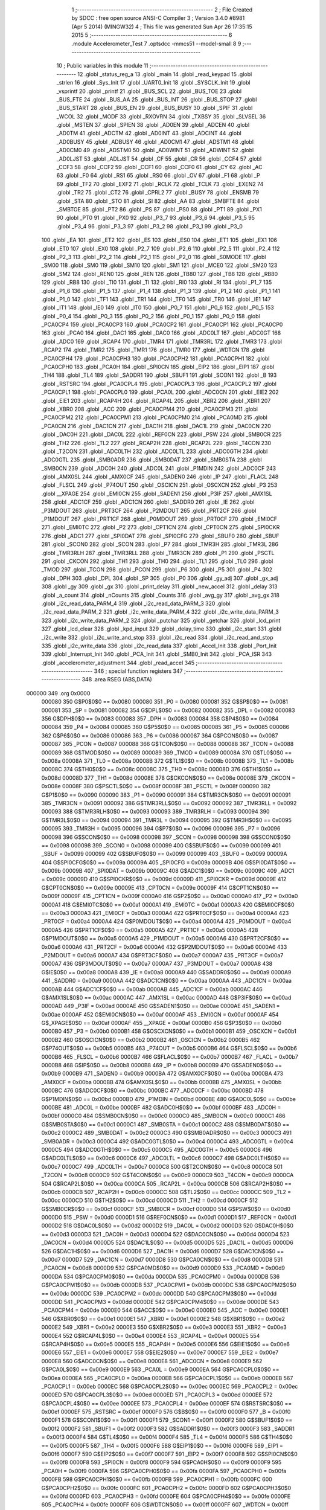                                      1 ;--------------------------------------------------------
                                      2 ; File Created by SDCC : free open source ANSI-C Compiler
                                      3 ; Version 3.4.0 #8981 (Apr  5 2014) (MINGW32)
                                      4 ; This file was generated Sun Apr 26 17:35:15 2015
                                      5 ;--------------------------------------------------------
                                      6 	.module Accelerometer_Test
                                      7 	.optsdcc -mmcs51 --model-small
                                      8 	
                                      9 ;--------------------------------------------------------
                                     10 ; Public variables in this module
                                     11 ;--------------------------------------------------------
                                     12 	.globl _status_reg_a
                                     13 	.globl _main
                                     14 	.globl _read_keypad
                                     15 	.globl _strlen
                                     16 	.globl _Sys_Init
                                     17 	.globl _UART0_Init
                                     18 	.globl _SYSCLK_Init
                                     19 	.globl _vsprintf
                                     20 	.globl _printf
                                     21 	.globl _BUS_SCL
                                     22 	.globl _BUS_TOE
                                     23 	.globl _BUS_FTE
                                     24 	.globl _BUS_AA
                                     25 	.globl _BUS_INT
                                     26 	.globl _BUS_STOP
                                     27 	.globl _BUS_START
                                     28 	.globl _BUS_EN
                                     29 	.globl _BUS_BUSY
                                     30 	.globl _SPIF
                                     31 	.globl _WCOL
                                     32 	.globl _MODF
                                     33 	.globl _RXOVRN
                                     34 	.globl _TXBSY
                                     35 	.globl _SLVSEL
                                     36 	.globl _MSTEN
                                     37 	.globl _SPIEN
                                     38 	.globl _AD0EN
                                     39 	.globl _ADCEN
                                     40 	.globl _AD0TM
                                     41 	.globl _ADCTM
                                     42 	.globl _AD0INT
                                     43 	.globl _ADCINT
                                     44 	.globl _AD0BUSY
                                     45 	.globl _ADBUSY
                                     46 	.globl _AD0CM1
                                     47 	.globl _ADSTM1
                                     48 	.globl _AD0CM0
                                     49 	.globl _ADSTM0
                                     50 	.globl _AD0WINT
                                     51 	.globl _ADWINT
                                     52 	.globl _AD0LJST
                                     53 	.globl _ADLJST
                                     54 	.globl _CF
                                     55 	.globl _CR
                                     56 	.globl _CCF4
                                     57 	.globl _CCF3
                                     58 	.globl _CCF2
                                     59 	.globl _CCF1
                                     60 	.globl _CCF0
                                     61 	.globl _CY
                                     62 	.globl _AC
                                     63 	.globl _F0
                                     64 	.globl _RS1
                                     65 	.globl _RS0
                                     66 	.globl _OV
                                     67 	.globl _F1
                                     68 	.globl _P
                                     69 	.globl _TF2
                                     70 	.globl _EXF2
                                     71 	.globl _RCLK
                                     72 	.globl _TCLK
                                     73 	.globl _EXEN2
                                     74 	.globl _TR2
                                     75 	.globl _CT2
                                     76 	.globl _CPRL2
                                     77 	.globl _BUSY
                                     78 	.globl _ENSMB
                                     79 	.globl _STA
                                     80 	.globl _STO
                                     81 	.globl _SI
                                     82 	.globl _AA
                                     83 	.globl _SMBFTE
                                     84 	.globl _SMBTOE
                                     85 	.globl _PT2
                                     86 	.globl _PS
                                     87 	.globl _PS0
                                     88 	.globl _PT1
                                     89 	.globl _PX1
                                     90 	.globl _PT0
                                     91 	.globl _PX0
                                     92 	.globl _P3_7
                                     93 	.globl _P3_6
                                     94 	.globl _P3_5
                                     95 	.globl _P3_4
                                     96 	.globl _P3_3
                                     97 	.globl _P3_2
                                     98 	.globl _P3_1
                                     99 	.globl _P3_0
                                    100 	.globl _EA
                                    101 	.globl _ET2
                                    102 	.globl _ES
                                    103 	.globl _ES0
                                    104 	.globl _ET1
                                    105 	.globl _EX1
                                    106 	.globl _ET0
                                    107 	.globl _EX0
                                    108 	.globl _P2_7
                                    109 	.globl _P2_6
                                    110 	.globl _P2_5
                                    111 	.globl _P2_4
                                    112 	.globl _P2_3
                                    113 	.globl _P2_2
                                    114 	.globl _P2_1
                                    115 	.globl _P2_0
                                    116 	.globl _S0MODE
                                    117 	.globl _SM00
                                    118 	.globl _SM0
                                    119 	.globl _SM10
                                    120 	.globl _SM1
                                    121 	.globl _MCE0
                                    122 	.globl _SM20
                                    123 	.globl _SM2
                                    124 	.globl _REN0
                                    125 	.globl _REN
                                    126 	.globl _TB80
                                    127 	.globl _TB8
                                    128 	.globl _RB80
                                    129 	.globl _RB8
                                    130 	.globl _TI0
                                    131 	.globl _TI
                                    132 	.globl _RI0
                                    133 	.globl _RI
                                    134 	.globl _P1_7
                                    135 	.globl _P1_6
                                    136 	.globl _P1_5
                                    137 	.globl _P1_4
                                    138 	.globl _P1_3
                                    139 	.globl _P1_2
                                    140 	.globl _P1_1
                                    141 	.globl _P1_0
                                    142 	.globl _TF1
                                    143 	.globl _TR1
                                    144 	.globl _TF0
                                    145 	.globl _TR0
                                    146 	.globl _IE1
                                    147 	.globl _IT1
                                    148 	.globl _IE0
                                    149 	.globl _IT0
                                    150 	.globl _P0_7
                                    151 	.globl _P0_6
                                    152 	.globl _P0_5
                                    153 	.globl _P0_4
                                    154 	.globl _P0_3
                                    155 	.globl _P0_2
                                    156 	.globl _P0_1
                                    157 	.globl _P0_0
                                    158 	.globl _PCA0CP4
                                    159 	.globl _PCA0CP3
                                    160 	.globl _PCA0CP2
                                    161 	.globl _PCA0CP1
                                    162 	.globl _PCA0CP0
                                    163 	.globl _PCA0
                                    164 	.globl _DAC1
                                    165 	.globl _DAC0
                                    166 	.globl _ADC0LT
                                    167 	.globl _ADC0GT
                                    168 	.globl _ADC0
                                    169 	.globl _RCAP4
                                    170 	.globl _TMR4
                                    171 	.globl _TMR3RL
                                    172 	.globl _TMR3
                                    173 	.globl _RCAP2
                                    174 	.globl _TMR2
                                    175 	.globl _TMR1
                                    176 	.globl _TMR0
                                    177 	.globl _WDTCN
                                    178 	.globl _PCA0CPH4
                                    179 	.globl _PCA0CPH3
                                    180 	.globl _PCA0CPH2
                                    181 	.globl _PCA0CPH1
                                    182 	.globl _PCA0CPH0
                                    183 	.globl _PCA0H
                                    184 	.globl _SPI0CN
                                    185 	.globl _EIP2
                                    186 	.globl _EIP1
                                    187 	.globl _TH4
                                    188 	.globl _TL4
                                    189 	.globl _SADDR1
                                    190 	.globl _SBUF1
                                    191 	.globl _SCON1
                                    192 	.globl _B
                                    193 	.globl _RSTSRC
                                    194 	.globl _PCA0CPL4
                                    195 	.globl _PCA0CPL3
                                    196 	.globl _PCA0CPL2
                                    197 	.globl _PCA0CPL1
                                    198 	.globl _PCA0CPL0
                                    199 	.globl _PCA0L
                                    200 	.globl _ADC0CN
                                    201 	.globl _EIE2
                                    202 	.globl _EIE1
                                    203 	.globl _RCAP4H
                                    204 	.globl _RCAP4L
                                    205 	.globl _XBR2
                                    206 	.globl _XBR1
                                    207 	.globl _XBR0
                                    208 	.globl _ACC
                                    209 	.globl _PCA0CPM4
                                    210 	.globl _PCA0CPM3
                                    211 	.globl _PCA0CPM2
                                    212 	.globl _PCA0CPM1
                                    213 	.globl _PCA0CPM0
                                    214 	.globl _PCA0MD
                                    215 	.globl _PCA0CN
                                    216 	.globl _DAC1CN
                                    217 	.globl _DAC1H
                                    218 	.globl _DAC1L
                                    219 	.globl _DAC0CN
                                    220 	.globl _DAC0H
                                    221 	.globl _DAC0L
                                    222 	.globl _REF0CN
                                    223 	.globl _PSW
                                    224 	.globl _SMB0CR
                                    225 	.globl _TH2
                                    226 	.globl _TL2
                                    227 	.globl _RCAP2H
                                    228 	.globl _RCAP2L
                                    229 	.globl _T4CON
                                    230 	.globl _T2CON
                                    231 	.globl _ADC0LTH
                                    232 	.globl _ADC0LTL
                                    233 	.globl _ADC0GTH
                                    234 	.globl _ADC0GTL
                                    235 	.globl _SMB0ADR
                                    236 	.globl _SMB0DAT
                                    237 	.globl _SMB0STA
                                    238 	.globl _SMB0CN
                                    239 	.globl _ADC0H
                                    240 	.globl _ADC0L
                                    241 	.globl _P1MDIN
                                    242 	.globl _ADC0CF
                                    243 	.globl _AMX0SL
                                    244 	.globl _AMX0CF
                                    245 	.globl _SADEN0
                                    246 	.globl _IP
                                    247 	.globl _FLACL
                                    248 	.globl _FLSCL
                                    249 	.globl _P74OUT
                                    250 	.globl _OSCICN
                                    251 	.globl _OSCXCN
                                    252 	.globl _P3
                                    253 	.globl __XPAGE
                                    254 	.globl _EMI0CN
                                    255 	.globl _SADEN1
                                    256 	.globl _P3IF
                                    257 	.globl _AMX1SL
                                    258 	.globl _ADC1CF
                                    259 	.globl _ADC1CN
                                    260 	.globl _SADDR0
                                    261 	.globl _IE
                                    262 	.globl _P3MDOUT
                                    263 	.globl _PRT3CF
                                    264 	.globl _P2MDOUT
                                    265 	.globl _PRT2CF
                                    266 	.globl _P1MDOUT
                                    267 	.globl _PRT1CF
                                    268 	.globl _P0MDOUT
                                    269 	.globl _PRT0CF
                                    270 	.globl _EMI0CF
                                    271 	.globl _EMI0TC
                                    272 	.globl _P2
                                    273 	.globl _CPT1CN
                                    274 	.globl _CPT0CN
                                    275 	.globl _SPI0CKR
                                    276 	.globl _ADC1
                                    277 	.globl _SPI0DAT
                                    278 	.globl _SPI0CFG
                                    279 	.globl _SBUF0
                                    280 	.globl _SBUF
                                    281 	.globl _SCON0
                                    282 	.globl _SCON
                                    283 	.globl _P7
                                    284 	.globl _TMR3H
                                    285 	.globl _TMR3L
                                    286 	.globl _TMR3RLH
                                    287 	.globl _TMR3RLL
                                    288 	.globl _TMR3CN
                                    289 	.globl _P1
                                    290 	.globl _PSCTL
                                    291 	.globl _CKCON
                                    292 	.globl _TH1
                                    293 	.globl _TH0
                                    294 	.globl _TL1
                                    295 	.globl _TL0
                                    296 	.globl _TMOD
                                    297 	.globl _TCON
                                    298 	.globl _PCON
                                    299 	.globl _P6
                                    300 	.globl _P5
                                    301 	.globl _P4
                                    302 	.globl _DPH
                                    303 	.globl _DPL
                                    304 	.globl _SP
                                    305 	.globl _P0
                                    306 	.globl _gy_adj
                                    307 	.globl _gx_adj
                                    308 	.globl _gy
                                    309 	.globl _gx
                                    310 	.globl _print_delay
                                    311 	.globl _new_accel
                                    312 	.globl _delay
                                    313 	.globl _a_count
                                    314 	.globl _nCounts
                                    315 	.globl _Counts
                                    316 	.globl _avg_gy
                                    317 	.globl _avg_gx
                                    318 	.globl _i2c_read_data_PARM_4
                                    319 	.globl _i2c_read_data_PARM_3
                                    320 	.globl _i2c_read_data_PARM_2
                                    321 	.globl _i2c_write_data_PARM_4
                                    322 	.globl _i2c_write_data_PARM_3
                                    323 	.globl _i2c_write_data_PARM_2
                                    324 	.globl _putchar
                                    325 	.globl _getchar
                                    326 	.globl _lcd_print
                                    327 	.globl _lcd_clear
                                    328 	.globl _kpd_input
                                    329 	.globl _delay_time
                                    330 	.globl _i2c_start
                                    331 	.globl _i2c_write
                                    332 	.globl _i2c_write_and_stop
                                    333 	.globl _i2c_read
                                    334 	.globl _i2c_read_and_stop
                                    335 	.globl _i2c_write_data
                                    336 	.globl _i2c_read_data
                                    337 	.globl _Accel_Init
                                    338 	.globl _Port_Init
                                    339 	.globl _Interrupt_Init
                                    340 	.globl _PCA_Init
                                    341 	.globl _SMB0_Init
                                    342 	.globl _PCA_ISR
                                    343 	.globl _accelerometer_adjustment
                                    344 	.globl _read_accel
                                    345 ;--------------------------------------------------------
                                    346 ; special function registers
                                    347 ;--------------------------------------------------------
                                    348 	.area RSEG    (ABS,DATA)
      000000                        349 	.org 0x0000
                           000080   350 G$P0$0$0 == 0x0080
                           000080   351 _P0	=	0x0080
                           000081   352 G$SP$0$0 == 0x0081
                           000081   353 _SP	=	0x0081
                           000082   354 G$DPL$0$0 == 0x0082
                           000082   355 _DPL	=	0x0082
                           000083   356 G$DPH$0$0 == 0x0083
                           000083   357 _DPH	=	0x0083
                           000084   358 G$P4$0$0 == 0x0084
                           000084   359 _P4	=	0x0084
                           000085   360 G$P5$0$0 == 0x0085
                           000085   361 _P5	=	0x0085
                           000086   362 G$P6$0$0 == 0x0086
                           000086   363 _P6	=	0x0086
                           000087   364 G$PCON$0$0 == 0x0087
                           000087   365 _PCON	=	0x0087
                           000088   366 G$TCON$0$0 == 0x0088
                           000088   367 _TCON	=	0x0088
                           000089   368 G$TMOD$0$0 == 0x0089
                           000089   369 _TMOD	=	0x0089
                           00008A   370 G$TL0$0$0 == 0x008a
                           00008A   371 _TL0	=	0x008a
                           00008B   372 G$TL1$0$0 == 0x008b
                           00008B   373 _TL1	=	0x008b
                           00008C   374 G$TH0$0$0 == 0x008c
                           00008C   375 _TH0	=	0x008c
                           00008D   376 G$TH1$0$0 == 0x008d
                           00008D   377 _TH1	=	0x008d
                           00008E   378 G$CKCON$0$0 == 0x008e
                           00008E   379 _CKCON	=	0x008e
                           00008F   380 G$PSCTL$0$0 == 0x008f
                           00008F   381 _PSCTL	=	0x008f
                           000090   382 G$P1$0$0 == 0x0090
                           000090   383 _P1	=	0x0090
                           000091   384 G$TMR3CN$0$0 == 0x0091
                           000091   385 _TMR3CN	=	0x0091
                           000092   386 G$TMR3RLL$0$0 == 0x0092
                           000092   387 _TMR3RLL	=	0x0092
                           000093   388 G$TMR3RLH$0$0 == 0x0093
                           000093   389 _TMR3RLH	=	0x0093
                           000094   390 G$TMR3L$0$0 == 0x0094
                           000094   391 _TMR3L	=	0x0094
                           000095   392 G$TMR3H$0$0 == 0x0095
                           000095   393 _TMR3H	=	0x0095
                           000096   394 G$P7$0$0 == 0x0096
                           000096   395 _P7	=	0x0096
                           000098   396 G$SCON$0$0 == 0x0098
                           000098   397 _SCON	=	0x0098
                           000098   398 G$SCON0$0$0 == 0x0098
                           000098   399 _SCON0	=	0x0098
                           000099   400 G$SBUF$0$0 == 0x0099
                           000099   401 _SBUF	=	0x0099
                           000099   402 G$SBUF0$0$0 == 0x0099
                           000099   403 _SBUF0	=	0x0099
                           00009A   404 G$SPI0CFG$0$0 == 0x009a
                           00009A   405 _SPI0CFG	=	0x009a
                           00009B   406 G$SPI0DAT$0$0 == 0x009b
                           00009B   407 _SPI0DAT	=	0x009b
                           00009C   408 G$ADC1$0$0 == 0x009c
                           00009C   409 _ADC1	=	0x009c
                           00009D   410 G$SPI0CKR$0$0 == 0x009d
                           00009D   411 _SPI0CKR	=	0x009d
                           00009E   412 G$CPT0CN$0$0 == 0x009e
                           00009E   413 _CPT0CN	=	0x009e
                           00009F   414 G$CPT1CN$0$0 == 0x009f
                           00009F   415 _CPT1CN	=	0x009f
                           0000A0   416 G$P2$0$0 == 0x00a0
                           0000A0   417 _P2	=	0x00a0
                           0000A1   418 G$EMI0TC$0$0 == 0x00a1
                           0000A1   419 _EMI0TC	=	0x00a1
                           0000A3   420 G$EMI0CF$0$0 == 0x00a3
                           0000A3   421 _EMI0CF	=	0x00a3
                           0000A4   422 G$PRT0CF$0$0 == 0x00a4
                           0000A4   423 _PRT0CF	=	0x00a4
                           0000A4   424 G$P0MDOUT$0$0 == 0x00a4
                           0000A4   425 _P0MDOUT	=	0x00a4
                           0000A5   426 G$PRT1CF$0$0 == 0x00a5
                           0000A5   427 _PRT1CF	=	0x00a5
                           0000A5   428 G$P1MDOUT$0$0 == 0x00a5
                           0000A5   429 _P1MDOUT	=	0x00a5
                           0000A6   430 G$PRT2CF$0$0 == 0x00a6
                           0000A6   431 _PRT2CF	=	0x00a6
                           0000A6   432 G$P2MDOUT$0$0 == 0x00a6
                           0000A6   433 _P2MDOUT	=	0x00a6
                           0000A7   434 G$PRT3CF$0$0 == 0x00a7
                           0000A7   435 _PRT3CF	=	0x00a7
                           0000A7   436 G$P3MDOUT$0$0 == 0x00a7
                           0000A7   437 _P3MDOUT	=	0x00a7
                           0000A8   438 G$IE$0$0 == 0x00a8
                           0000A8   439 _IE	=	0x00a8
                           0000A9   440 G$SADDR0$0$0 == 0x00a9
                           0000A9   441 _SADDR0	=	0x00a9
                           0000AA   442 G$ADC1CN$0$0 == 0x00aa
                           0000AA   443 _ADC1CN	=	0x00aa
                           0000AB   444 G$ADC1CF$0$0 == 0x00ab
                           0000AB   445 _ADC1CF	=	0x00ab
                           0000AC   446 G$AMX1SL$0$0 == 0x00ac
                           0000AC   447 _AMX1SL	=	0x00ac
                           0000AD   448 G$P3IF$0$0 == 0x00ad
                           0000AD   449 _P3IF	=	0x00ad
                           0000AE   450 G$SADEN1$0$0 == 0x00ae
                           0000AE   451 _SADEN1	=	0x00ae
                           0000AF   452 G$EMI0CN$0$0 == 0x00af
                           0000AF   453 _EMI0CN	=	0x00af
                           0000AF   454 G$_XPAGE$0$0 == 0x00af
                           0000AF   455 __XPAGE	=	0x00af
                           0000B0   456 G$P3$0$0 == 0x00b0
                           0000B0   457 _P3	=	0x00b0
                           0000B1   458 G$OSCXCN$0$0 == 0x00b1
                           0000B1   459 _OSCXCN	=	0x00b1
                           0000B2   460 G$OSCICN$0$0 == 0x00b2
                           0000B2   461 _OSCICN	=	0x00b2
                           0000B5   462 G$P74OUT$0$0 == 0x00b5
                           0000B5   463 _P74OUT	=	0x00b5
                           0000B6   464 G$FLSCL$0$0 == 0x00b6
                           0000B6   465 _FLSCL	=	0x00b6
                           0000B7   466 G$FLACL$0$0 == 0x00b7
                           0000B7   467 _FLACL	=	0x00b7
                           0000B8   468 G$IP$0$0 == 0x00b8
                           0000B8   469 _IP	=	0x00b8
                           0000B9   470 G$SADEN0$0$0 == 0x00b9
                           0000B9   471 _SADEN0	=	0x00b9
                           0000BA   472 G$AMX0CF$0$0 == 0x00ba
                           0000BA   473 _AMX0CF	=	0x00ba
                           0000BB   474 G$AMX0SL$0$0 == 0x00bb
                           0000BB   475 _AMX0SL	=	0x00bb
                           0000BC   476 G$ADC0CF$0$0 == 0x00bc
                           0000BC   477 _ADC0CF	=	0x00bc
                           0000BD   478 G$P1MDIN$0$0 == 0x00bd
                           0000BD   479 _P1MDIN	=	0x00bd
                           0000BE   480 G$ADC0L$0$0 == 0x00be
                           0000BE   481 _ADC0L	=	0x00be
                           0000BF   482 G$ADC0H$0$0 == 0x00bf
                           0000BF   483 _ADC0H	=	0x00bf
                           0000C0   484 G$SMB0CN$0$0 == 0x00c0
                           0000C0   485 _SMB0CN	=	0x00c0
                           0000C1   486 G$SMB0STA$0$0 == 0x00c1
                           0000C1   487 _SMB0STA	=	0x00c1
                           0000C2   488 G$SMB0DAT$0$0 == 0x00c2
                           0000C2   489 _SMB0DAT	=	0x00c2
                           0000C3   490 G$SMB0ADR$0$0 == 0x00c3
                           0000C3   491 _SMB0ADR	=	0x00c3
                           0000C4   492 G$ADC0GTL$0$0 == 0x00c4
                           0000C4   493 _ADC0GTL	=	0x00c4
                           0000C5   494 G$ADC0GTH$0$0 == 0x00c5
                           0000C5   495 _ADC0GTH	=	0x00c5
                           0000C6   496 G$ADC0LTL$0$0 == 0x00c6
                           0000C6   497 _ADC0LTL	=	0x00c6
                           0000C7   498 G$ADC0LTH$0$0 == 0x00c7
                           0000C7   499 _ADC0LTH	=	0x00c7
                           0000C8   500 G$T2CON$0$0 == 0x00c8
                           0000C8   501 _T2CON	=	0x00c8
                           0000C9   502 G$T4CON$0$0 == 0x00c9
                           0000C9   503 _T4CON	=	0x00c9
                           0000CA   504 G$RCAP2L$0$0 == 0x00ca
                           0000CA   505 _RCAP2L	=	0x00ca
                           0000CB   506 G$RCAP2H$0$0 == 0x00cb
                           0000CB   507 _RCAP2H	=	0x00cb
                           0000CC   508 G$TL2$0$0 == 0x00cc
                           0000CC   509 _TL2	=	0x00cc
                           0000CD   510 G$TH2$0$0 == 0x00cd
                           0000CD   511 _TH2	=	0x00cd
                           0000CF   512 G$SMB0CR$0$0 == 0x00cf
                           0000CF   513 _SMB0CR	=	0x00cf
                           0000D0   514 G$PSW$0$0 == 0x00d0
                           0000D0   515 _PSW	=	0x00d0
                           0000D1   516 G$REF0CN$0$0 == 0x00d1
                           0000D1   517 _REF0CN	=	0x00d1
                           0000D2   518 G$DAC0L$0$0 == 0x00d2
                           0000D2   519 _DAC0L	=	0x00d2
                           0000D3   520 G$DAC0H$0$0 == 0x00d3
                           0000D3   521 _DAC0H	=	0x00d3
                           0000D4   522 G$DAC0CN$0$0 == 0x00d4
                           0000D4   523 _DAC0CN	=	0x00d4
                           0000D5   524 G$DAC1L$0$0 == 0x00d5
                           0000D5   525 _DAC1L	=	0x00d5
                           0000D6   526 G$DAC1H$0$0 == 0x00d6
                           0000D6   527 _DAC1H	=	0x00d6
                           0000D7   528 G$DAC1CN$0$0 == 0x00d7
                           0000D7   529 _DAC1CN	=	0x00d7
                           0000D8   530 G$PCA0CN$0$0 == 0x00d8
                           0000D8   531 _PCA0CN	=	0x00d8
                           0000D9   532 G$PCA0MD$0$0 == 0x00d9
                           0000D9   533 _PCA0MD	=	0x00d9
                           0000DA   534 G$PCA0CPM0$0$0 == 0x00da
                           0000DA   535 _PCA0CPM0	=	0x00da
                           0000DB   536 G$PCA0CPM1$0$0 == 0x00db
                           0000DB   537 _PCA0CPM1	=	0x00db
                           0000DC   538 G$PCA0CPM2$0$0 == 0x00dc
                           0000DC   539 _PCA0CPM2	=	0x00dc
                           0000DD   540 G$PCA0CPM3$0$0 == 0x00dd
                           0000DD   541 _PCA0CPM3	=	0x00dd
                           0000DE   542 G$PCA0CPM4$0$0 == 0x00de
                           0000DE   543 _PCA0CPM4	=	0x00de
                           0000E0   544 G$ACC$0$0 == 0x00e0
                           0000E0   545 _ACC	=	0x00e0
                           0000E1   546 G$XBR0$0$0 == 0x00e1
                           0000E1   547 _XBR0	=	0x00e1
                           0000E2   548 G$XBR1$0$0 == 0x00e2
                           0000E2   549 _XBR1	=	0x00e2
                           0000E3   550 G$XBR2$0$0 == 0x00e3
                           0000E3   551 _XBR2	=	0x00e3
                           0000E4   552 G$RCAP4L$0$0 == 0x00e4
                           0000E4   553 _RCAP4L	=	0x00e4
                           0000E5   554 G$RCAP4H$0$0 == 0x00e5
                           0000E5   555 _RCAP4H	=	0x00e5
                           0000E6   556 G$EIE1$0$0 == 0x00e6
                           0000E6   557 _EIE1	=	0x00e6
                           0000E7   558 G$EIE2$0$0 == 0x00e7
                           0000E7   559 _EIE2	=	0x00e7
                           0000E8   560 G$ADC0CN$0$0 == 0x00e8
                           0000E8   561 _ADC0CN	=	0x00e8
                           0000E9   562 G$PCA0L$0$0 == 0x00e9
                           0000E9   563 _PCA0L	=	0x00e9
                           0000EA   564 G$PCA0CPL0$0$0 == 0x00ea
                           0000EA   565 _PCA0CPL0	=	0x00ea
                           0000EB   566 G$PCA0CPL1$0$0 == 0x00eb
                           0000EB   567 _PCA0CPL1	=	0x00eb
                           0000EC   568 G$PCA0CPL2$0$0 == 0x00ec
                           0000EC   569 _PCA0CPL2	=	0x00ec
                           0000ED   570 G$PCA0CPL3$0$0 == 0x00ed
                           0000ED   571 _PCA0CPL3	=	0x00ed
                           0000EE   572 G$PCA0CPL4$0$0 == 0x00ee
                           0000EE   573 _PCA0CPL4	=	0x00ee
                           0000EF   574 G$RSTSRC$0$0 == 0x00ef
                           0000EF   575 _RSTSRC	=	0x00ef
                           0000F0   576 G$B$0$0 == 0x00f0
                           0000F0   577 _B	=	0x00f0
                           0000F1   578 G$SCON1$0$0 == 0x00f1
                           0000F1   579 _SCON1	=	0x00f1
                           0000F2   580 G$SBUF1$0$0 == 0x00f2
                           0000F2   581 _SBUF1	=	0x00f2
                           0000F3   582 G$SADDR1$0$0 == 0x00f3
                           0000F3   583 _SADDR1	=	0x00f3
                           0000F4   584 G$TL4$0$0 == 0x00f4
                           0000F4   585 _TL4	=	0x00f4
                           0000F5   586 G$TH4$0$0 == 0x00f5
                           0000F5   587 _TH4	=	0x00f5
                           0000F6   588 G$EIP1$0$0 == 0x00f6
                           0000F6   589 _EIP1	=	0x00f6
                           0000F7   590 G$EIP2$0$0 == 0x00f7
                           0000F7   591 _EIP2	=	0x00f7
                           0000F8   592 G$SPI0CN$0$0 == 0x00f8
                           0000F8   593 _SPI0CN	=	0x00f8
                           0000F9   594 G$PCA0H$0$0 == 0x00f9
                           0000F9   595 _PCA0H	=	0x00f9
                           0000FA   596 G$PCA0CPH0$0$0 == 0x00fa
                           0000FA   597 _PCA0CPH0	=	0x00fa
                           0000FB   598 G$PCA0CPH1$0$0 == 0x00fb
                           0000FB   599 _PCA0CPH1	=	0x00fb
                           0000FC   600 G$PCA0CPH2$0$0 == 0x00fc
                           0000FC   601 _PCA0CPH2	=	0x00fc
                           0000FD   602 G$PCA0CPH3$0$0 == 0x00fd
                           0000FD   603 _PCA0CPH3	=	0x00fd
                           0000FE   604 G$PCA0CPH4$0$0 == 0x00fe
                           0000FE   605 _PCA0CPH4	=	0x00fe
                           0000FF   606 G$WDTCN$0$0 == 0x00ff
                           0000FF   607 _WDTCN	=	0x00ff
                           008C8A   608 G$TMR0$0$0 == 0x8c8a
                           008C8A   609 _TMR0	=	0x8c8a
                           008D8B   610 G$TMR1$0$0 == 0x8d8b
                           008D8B   611 _TMR1	=	0x8d8b
                           00CDCC   612 G$TMR2$0$0 == 0xcdcc
                           00CDCC   613 _TMR2	=	0xcdcc
                           00CBCA   614 G$RCAP2$0$0 == 0xcbca
                           00CBCA   615 _RCAP2	=	0xcbca
                           009594   616 G$TMR3$0$0 == 0x9594
                           009594   617 _TMR3	=	0x9594
                           009392   618 G$TMR3RL$0$0 == 0x9392
                           009392   619 _TMR3RL	=	0x9392
                           00F5F4   620 G$TMR4$0$0 == 0xf5f4
                           00F5F4   621 _TMR4	=	0xf5f4
                           00E5E4   622 G$RCAP4$0$0 == 0xe5e4
                           00E5E4   623 _RCAP4	=	0xe5e4
                           00BFBE   624 G$ADC0$0$0 == 0xbfbe
                           00BFBE   625 _ADC0	=	0xbfbe
                           00C5C4   626 G$ADC0GT$0$0 == 0xc5c4
                           00C5C4   627 _ADC0GT	=	0xc5c4
                           00C7C6   628 G$ADC0LT$0$0 == 0xc7c6
                           00C7C6   629 _ADC0LT	=	0xc7c6
                           00D3D2   630 G$DAC0$0$0 == 0xd3d2
                           00D3D2   631 _DAC0	=	0xd3d2
                           00D6D5   632 G$DAC1$0$0 == 0xd6d5
                           00D6D5   633 _DAC1	=	0xd6d5
                           00F9E9   634 G$PCA0$0$0 == 0xf9e9
                           00F9E9   635 _PCA0	=	0xf9e9
                           00FAEA   636 G$PCA0CP0$0$0 == 0xfaea
                           00FAEA   637 _PCA0CP0	=	0xfaea
                           00FBEB   638 G$PCA0CP1$0$0 == 0xfbeb
                           00FBEB   639 _PCA0CP1	=	0xfbeb
                           00FCEC   640 G$PCA0CP2$0$0 == 0xfcec
                           00FCEC   641 _PCA0CP2	=	0xfcec
                           00FDED   642 G$PCA0CP3$0$0 == 0xfded
                           00FDED   643 _PCA0CP3	=	0xfded
                           00FEEE   644 G$PCA0CP4$0$0 == 0xfeee
                           00FEEE   645 _PCA0CP4	=	0xfeee
                                    646 ;--------------------------------------------------------
                                    647 ; special function bits
                                    648 ;--------------------------------------------------------
                                    649 	.area RSEG    (ABS,DATA)
      000000                        650 	.org 0x0000
                           000080   651 G$P0_0$0$0 == 0x0080
                           000080   652 _P0_0	=	0x0080
                           000081   653 G$P0_1$0$0 == 0x0081
                           000081   654 _P0_1	=	0x0081
                           000082   655 G$P0_2$0$0 == 0x0082
                           000082   656 _P0_2	=	0x0082
                           000083   657 G$P0_3$0$0 == 0x0083
                           000083   658 _P0_3	=	0x0083
                           000084   659 G$P0_4$0$0 == 0x0084
                           000084   660 _P0_4	=	0x0084
                           000085   661 G$P0_5$0$0 == 0x0085
                           000085   662 _P0_5	=	0x0085
                           000086   663 G$P0_6$0$0 == 0x0086
                           000086   664 _P0_6	=	0x0086
                           000087   665 G$P0_7$0$0 == 0x0087
                           000087   666 _P0_7	=	0x0087
                           000088   667 G$IT0$0$0 == 0x0088
                           000088   668 _IT0	=	0x0088
                           000089   669 G$IE0$0$0 == 0x0089
                           000089   670 _IE0	=	0x0089
                           00008A   671 G$IT1$0$0 == 0x008a
                           00008A   672 _IT1	=	0x008a
                           00008B   673 G$IE1$0$0 == 0x008b
                           00008B   674 _IE1	=	0x008b
                           00008C   675 G$TR0$0$0 == 0x008c
                           00008C   676 _TR0	=	0x008c
                           00008D   677 G$TF0$0$0 == 0x008d
                           00008D   678 _TF0	=	0x008d
                           00008E   679 G$TR1$0$0 == 0x008e
                           00008E   680 _TR1	=	0x008e
                           00008F   681 G$TF1$0$0 == 0x008f
                           00008F   682 _TF1	=	0x008f
                           000090   683 G$P1_0$0$0 == 0x0090
                           000090   684 _P1_0	=	0x0090
                           000091   685 G$P1_1$0$0 == 0x0091
                           000091   686 _P1_1	=	0x0091
                           000092   687 G$P1_2$0$0 == 0x0092
                           000092   688 _P1_2	=	0x0092
                           000093   689 G$P1_3$0$0 == 0x0093
                           000093   690 _P1_3	=	0x0093
                           000094   691 G$P1_4$0$0 == 0x0094
                           000094   692 _P1_4	=	0x0094
                           000095   693 G$P1_5$0$0 == 0x0095
                           000095   694 _P1_5	=	0x0095
                           000096   695 G$P1_6$0$0 == 0x0096
                           000096   696 _P1_6	=	0x0096
                           000097   697 G$P1_7$0$0 == 0x0097
                           000097   698 _P1_7	=	0x0097
                           000098   699 G$RI$0$0 == 0x0098
                           000098   700 _RI	=	0x0098
                           000098   701 G$RI0$0$0 == 0x0098
                           000098   702 _RI0	=	0x0098
                           000099   703 G$TI$0$0 == 0x0099
                           000099   704 _TI	=	0x0099
                           000099   705 G$TI0$0$0 == 0x0099
                           000099   706 _TI0	=	0x0099
                           00009A   707 G$RB8$0$0 == 0x009a
                           00009A   708 _RB8	=	0x009a
                           00009A   709 G$RB80$0$0 == 0x009a
                           00009A   710 _RB80	=	0x009a
                           00009B   711 G$TB8$0$0 == 0x009b
                           00009B   712 _TB8	=	0x009b
                           00009B   713 G$TB80$0$0 == 0x009b
                           00009B   714 _TB80	=	0x009b
                           00009C   715 G$REN$0$0 == 0x009c
                           00009C   716 _REN	=	0x009c
                           00009C   717 G$REN0$0$0 == 0x009c
                           00009C   718 _REN0	=	0x009c
                           00009D   719 G$SM2$0$0 == 0x009d
                           00009D   720 _SM2	=	0x009d
                           00009D   721 G$SM20$0$0 == 0x009d
                           00009D   722 _SM20	=	0x009d
                           00009D   723 G$MCE0$0$0 == 0x009d
                           00009D   724 _MCE0	=	0x009d
                           00009E   725 G$SM1$0$0 == 0x009e
                           00009E   726 _SM1	=	0x009e
                           00009E   727 G$SM10$0$0 == 0x009e
                           00009E   728 _SM10	=	0x009e
                           00009F   729 G$SM0$0$0 == 0x009f
                           00009F   730 _SM0	=	0x009f
                           00009F   731 G$SM00$0$0 == 0x009f
                           00009F   732 _SM00	=	0x009f
                           00009F   733 G$S0MODE$0$0 == 0x009f
                           00009F   734 _S0MODE	=	0x009f
                           0000A0   735 G$P2_0$0$0 == 0x00a0
                           0000A0   736 _P2_0	=	0x00a0
                           0000A1   737 G$P2_1$0$0 == 0x00a1
                           0000A1   738 _P2_1	=	0x00a1
                           0000A2   739 G$P2_2$0$0 == 0x00a2
                           0000A2   740 _P2_2	=	0x00a2
                           0000A3   741 G$P2_3$0$0 == 0x00a3
                           0000A3   742 _P2_3	=	0x00a3
                           0000A4   743 G$P2_4$0$0 == 0x00a4
                           0000A4   744 _P2_4	=	0x00a4
                           0000A5   745 G$P2_5$0$0 == 0x00a5
                           0000A5   746 _P2_5	=	0x00a5
                           0000A6   747 G$P2_6$0$0 == 0x00a6
                           0000A6   748 _P2_6	=	0x00a6
                           0000A7   749 G$P2_7$0$0 == 0x00a7
                           0000A7   750 _P2_7	=	0x00a7
                           0000A8   751 G$EX0$0$0 == 0x00a8
                           0000A8   752 _EX0	=	0x00a8
                           0000A9   753 G$ET0$0$0 == 0x00a9
                           0000A9   754 _ET0	=	0x00a9
                           0000AA   755 G$EX1$0$0 == 0x00aa
                           0000AA   756 _EX1	=	0x00aa
                           0000AB   757 G$ET1$0$0 == 0x00ab
                           0000AB   758 _ET1	=	0x00ab
                           0000AC   759 G$ES0$0$0 == 0x00ac
                           0000AC   760 _ES0	=	0x00ac
                           0000AC   761 G$ES$0$0 == 0x00ac
                           0000AC   762 _ES	=	0x00ac
                           0000AD   763 G$ET2$0$0 == 0x00ad
                           0000AD   764 _ET2	=	0x00ad
                           0000AF   765 G$EA$0$0 == 0x00af
                           0000AF   766 _EA	=	0x00af
                           0000B0   767 G$P3_0$0$0 == 0x00b0
                           0000B0   768 _P3_0	=	0x00b0
                           0000B1   769 G$P3_1$0$0 == 0x00b1
                           0000B1   770 _P3_1	=	0x00b1
                           0000B2   771 G$P3_2$0$0 == 0x00b2
                           0000B2   772 _P3_2	=	0x00b2
                           0000B3   773 G$P3_3$0$0 == 0x00b3
                           0000B3   774 _P3_3	=	0x00b3
                           0000B4   775 G$P3_4$0$0 == 0x00b4
                           0000B4   776 _P3_4	=	0x00b4
                           0000B5   777 G$P3_5$0$0 == 0x00b5
                           0000B5   778 _P3_5	=	0x00b5
                           0000B6   779 G$P3_6$0$0 == 0x00b6
                           0000B6   780 _P3_6	=	0x00b6
                           0000B7   781 G$P3_7$0$0 == 0x00b7
                           0000B7   782 _P3_7	=	0x00b7
                           0000B8   783 G$PX0$0$0 == 0x00b8
                           0000B8   784 _PX0	=	0x00b8
                           0000B9   785 G$PT0$0$0 == 0x00b9
                           0000B9   786 _PT0	=	0x00b9
                           0000BA   787 G$PX1$0$0 == 0x00ba
                           0000BA   788 _PX1	=	0x00ba
                           0000BB   789 G$PT1$0$0 == 0x00bb
                           0000BB   790 _PT1	=	0x00bb
                           0000BC   791 G$PS0$0$0 == 0x00bc
                           0000BC   792 _PS0	=	0x00bc
                           0000BC   793 G$PS$0$0 == 0x00bc
                           0000BC   794 _PS	=	0x00bc
                           0000BD   795 G$PT2$0$0 == 0x00bd
                           0000BD   796 _PT2	=	0x00bd
                           0000C0   797 G$SMBTOE$0$0 == 0x00c0
                           0000C0   798 _SMBTOE	=	0x00c0
                           0000C1   799 G$SMBFTE$0$0 == 0x00c1
                           0000C1   800 _SMBFTE	=	0x00c1
                           0000C2   801 G$AA$0$0 == 0x00c2
                           0000C2   802 _AA	=	0x00c2
                           0000C3   803 G$SI$0$0 == 0x00c3
                           0000C3   804 _SI	=	0x00c3
                           0000C4   805 G$STO$0$0 == 0x00c4
                           0000C4   806 _STO	=	0x00c4
                           0000C5   807 G$STA$0$0 == 0x00c5
                           0000C5   808 _STA	=	0x00c5
                           0000C6   809 G$ENSMB$0$0 == 0x00c6
                           0000C6   810 _ENSMB	=	0x00c6
                           0000C7   811 G$BUSY$0$0 == 0x00c7
                           0000C7   812 _BUSY	=	0x00c7
                           0000C8   813 G$CPRL2$0$0 == 0x00c8
                           0000C8   814 _CPRL2	=	0x00c8
                           0000C9   815 G$CT2$0$0 == 0x00c9
                           0000C9   816 _CT2	=	0x00c9
                           0000CA   817 G$TR2$0$0 == 0x00ca
                           0000CA   818 _TR2	=	0x00ca
                           0000CB   819 G$EXEN2$0$0 == 0x00cb
                           0000CB   820 _EXEN2	=	0x00cb
                           0000CC   821 G$TCLK$0$0 == 0x00cc
                           0000CC   822 _TCLK	=	0x00cc
                           0000CD   823 G$RCLK$0$0 == 0x00cd
                           0000CD   824 _RCLK	=	0x00cd
                           0000CE   825 G$EXF2$0$0 == 0x00ce
                           0000CE   826 _EXF2	=	0x00ce
                           0000CF   827 G$TF2$0$0 == 0x00cf
                           0000CF   828 _TF2	=	0x00cf
                           0000D0   829 G$P$0$0 == 0x00d0
                           0000D0   830 _P	=	0x00d0
                           0000D1   831 G$F1$0$0 == 0x00d1
                           0000D1   832 _F1	=	0x00d1
                           0000D2   833 G$OV$0$0 == 0x00d2
                           0000D2   834 _OV	=	0x00d2
                           0000D3   835 G$RS0$0$0 == 0x00d3
                           0000D3   836 _RS0	=	0x00d3
                           0000D4   837 G$RS1$0$0 == 0x00d4
                           0000D4   838 _RS1	=	0x00d4
                           0000D5   839 G$F0$0$0 == 0x00d5
                           0000D5   840 _F0	=	0x00d5
                           0000D6   841 G$AC$0$0 == 0x00d6
                           0000D6   842 _AC	=	0x00d6
                           0000D7   843 G$CY$0$0 == 0x00d7
                           0000D7   844 _CY	=	0x00d7
                           0000D8   845 G$CCF0$0$0 == 0x00d8
                           0000D8   846 _CCF0	=	0x00d8
                           0000D9   847 G$CCF1$0$0 == 0x00d9
                           0000D9   848 _CCF1	=	0x00d9
                           0000DA   849 G$CCF2$0$0 == 0x00da
                           0000DA   850 _CCF2	=	0x00da
                           0000DB   851 G$CCF3$0$0 == 0x00db
                           0000DB   852 _CCF3	=	0x00db
                           0000DC   853 G$CCF4$0$0 == 0x00dc
                           0000DC   854 _CCF4	=	0x00dc
                           0000DE   855 G$CR$0$0 == 0x00de
                           0000DE   856 _CR	=	0x00de
                           0000DF   857 G$CF$0$0 == 0x00df
                           0000DF   858 _CF	=	0x00df
                           0000E8   859 G$ADLJST$0$0 == 0x00e8
                           0000E8   860 _ADLJST	=	0x00e8
                           0000E8   861 G$AD0LJST$0$0 == 0x00e8
                           0000E8   862 _AD0LJST	=	0x00e8
                           0000E9   863 G$ADWINT$0$0 == 0x00e9
                           0000E9   864 _ADWINT	=	0x00e9
                           0000E9   865 G$AD0WINT$0$0 == 0x00e9
                           0000E9   866 _AD0WINT	=	0x00e9
                           0000EA   867 G$ADSTM0$0$0 == 0x00ea
                           0000EA   868 _ADSTM0	=	0x00ea
                           0000EA   869 G$AD0CM0$0$0 == 0x00ea
                           0000EA   870 _AD0CM0	=	0x00ea
                           0000EB   871 G$ADSTM1$0$0 == 0x00eb
                           0000EB   872 _ADSTM1	=	0x00eb
                           0000EB   873 G$AD0CM1$0$0 == 0x00eb
                           0000EB   874 _AD0CM1	=	0x00eb
                           0000EC   875 G$ADBUSY$0$0 == 0x00ec
                           0000EC   876 _ADBUSY	=	0x00ec
                           0000EC   877 G$AD0BUSY$0$0 == 0x00ec
                           0000EC   878 _AD0BUSY	=	0x00ec
                           0000ED   879 G$ADCINT$0$0 == 0x00ed
                           0000ED   880 _ADCINT	=	0x00ed
                           0000ED   881 G$AD0INT$0$0 == 0x00ed
                           0000ED   882 _AD0INT	=	0x00ed
                           0000EE   883 G$ADCTM$0$0 == 0x00ee
                           0000EE   884 _ADCTM	=	0x00ee
                           0000EE   885 G$AD0TM$0$0 == 0x00ee
                           0000EE   886 _AD0TM	=	0x00ee
                           0000EF   887 G$ADCEN$0$0 == 0x00ef
                           0000EF   888 _ADCEN	=	0x00ef
                           0000EF   889 G$AD0EN$0$0 == 0x00ef
                           0000EF   890 _AD0EN	=	0x00ef
                           0000F8   891 G$SPIEN$0$0 == 0x00f8
                           0000F8   892 _SPIEN	=	0x00f8
                           0000F9   893 G$MSTEN$0$0 == 0x00f9
                           0000F9   894 _MSTEN	=	0x00f9
                           0000FA   895 G$SLVSEL$0$0 == 0x00fa
                           0000FA   896 _SLVSEL	=	0x00fa
                           0000FB   897 G$TXBSY$0$0 == 0x00fb
                           0000FB   898 _TXBSY	=	0x00fb
                           0000FC   899 G$RXOVRN$0$0 == 0x00fc
                           0000FC   900 _RXOVRN	=	0x00fc
                           0000FD   901 G$MODF$0$0 == 0x00fd
                           0000FD   902 _MODF	=	0x00fd
                           0000FE   903 G$WCOL$0$0 == 0x00fe
                           0000FE   904 _WCOL	=	0x00fe
                           0000FF   905 G$SPIF$0$0 == 0x00ff
                           0000FF   906 _SPIF	=	0x00ff
                           0000C7   907 G$BUS_BUSY$0$0 == 0x00c7
                           0000C7   908 _BUS_BUSY	=	0x00c7
                           0000C6   909 G$BUS_EN$0$0 == 0x00c6
                           0000C6   910 _BUS_EN	=	0x00c6
                           0000C5   911 G$BUS_START$0$0 == 0x00c5
                           0000C5   912 _BUS_START	=	0x00c5
                           0000C4   913 G$BUS_STOP$0$0 == 0x00c4
                           0000C4   914 _BUS_STOP	=	0x00c4
                           0000C3   915 G$BUS_INT$0$0 == 0x00c3
                           0000C3   916 _BUS_INT	=	0x00c3
                           0000C2   917 G$BUS_AA$0$0 == 0x00c2
                           0000C2   918 _BUS_AA	=	0x00c2
                           0000C1   919 G$BUS_FTE$0$0 == 0x00c1
                           0000C1   920 _BUS_FTE	=	0x00c1
                           0000C0   921 G$BUS_TOE$0$0 == 0x00c0
                           0000C0   922 _BUS_TOE	=	0x00c0
                           000083   923 G$BUS_SCL$0$0 == 0x0083
                           000083   924 _BUS_SCL	=	0x0083
                                    925 ;--------------------------------------------------------
                                    926 ; overlayable register banks
                                    927 ;--------------------------------------------------------
                                    928 	.area REG_BANK_0	(REL,OVR,DATA)
      000000                        929 	.ds 8
                                    930 ;--------------------------------------------------------
                                    931 ; internal ram data
                                    932 ;--------------------------------------------------------
                                    933 	.area DSEG    (DATA)
                           000000   934 LAccelerometer_Test.lcd_clear$NumBytes$1$77==.
      000022                        935 _lcd_clear_NumBytes_1_77:
      000022                        936 	.ds 1
                           000001   937 LAccelerometer_Test.lcd_clear$Cmd$1$77==.
      000023                        938 _lcd_clear_Cmd_1_77:
      000023                        939 	.ds 2
                           000003   940 LAccelerometer_Test.read_keypad$Data$1$78==.
      000025                        941 _read_keypad_Data_1_78:
      000025                        942 	.ds 2
                           000005   943 LAccelerometer_Test.i2c_write_data$start_reg$1$97==.
      000027                        944 _i2c_write_data_PARM_2:
      000027                        945 	.ds 1
                           000006   946 LAccelerometer_Test.i2c_write_data$buffer$1$97==.
      000028                        947 _i2c_write_data_PARM_3:
      000028                        948 	.ds 3
                           000009   949 LAccelerometer_Test.i2c_write_data$num_bytes$1$97==.
      00002B                        950 _i2c_write_data_PARM_4:
      00002B                        951 	.ds 1
                           00000A   952 LAccelerometer_Test.i2c_read_data$start_reg$1$99==.
      00002C                        953 _i2c_read_data_PARM_2:
      00002C                        954 	.ds 1
                           00000B   955 LAccelerometer_Test.i2c_read_data$buffer$1$99==.
      00002D                        956 _i2c_read_data_PARM_3:
      00002D                        957 	.ds 3
                           00000E   958 LAccelerometer_Test.i2c_read_data$num_bytes$1$99==.
      000030                        959 _i2c_read_data_PARM_4:
      000030                        960 	.ds 1
                           00000F   961 LAccelerometer_Test.Accel_Init$Data2$1$103==.
      000031                        962 _Accel_Init_Data2_1_103:
      000031                        963 	.ds 1
                           000010   964 G$avg_gx$0$0==.
      000032                        965 _avg_gx::
      000032                        966 	.ds 2
                           000012   967 G$avg_gy$0$0==.
      000034                        968 _avg_gy::
      000034                        969 	.ds 2
                           000014   970 G$Counts$0$0==.
      000036                        971 _Counts::
      000036                        972 	.ds 2
                           000016   973 G$nCounts$0$0==.
      000038                        974 _nCounts::
      000038                        975 	.ds 2
                           000018   976 G$a_count$0$0==.
      00003A                        977 _a_count::
      00003A                        978 	.ds 1
                           000019   979 G$delay$0$0==.
      00003B                        980 _delay::
      00003B                        981 	.ds 1
                           00001A   982 G$new_accel$0$0==.
      00003C                        983 _new_accel::
      00003C                        984 	.ds 1
                           00001B   985 G$print_delay$0$0==.
      00003D                        986 _print_delay::
      00003D                        987 	.ds 1
                           00001C   988 G$gx$0$0==.
      00003E                        989 _gx::
      00003E                        990 	.ds 2
                           00001E   991 G$gy$0$0==.
      000040                        992 _gy::
      000040                        993 	.ds 2
                           000020   994 G$gx_adj$0$0==.
      000042                        995 _gx_adj::
      000042                        996 	.ds 1
                           000021   997 G$gy_adj$0$0==.
      000043                        998 _gy_adj::
      000043                        999 	.ds 1
                           000022  1000 LAccelerometer_Test.status_reg_a$Data$1$132==.
      000044                       1001 _status_reg_a_Data_1_132:
      000044                       1002 	.ds 2
                           000024  1003 LAccelerometer_Test.read_accel$Data$1$136==.
      000046                       1004 _read_accel_Data_1_136:
      000046                       1005 	.ds 4
                           000028  1006 LAccelerometer_Test.read_accel$addr$1$136==.
      00004A                       1007 _read_accel_addr_1_136:
      00004A                       1008 	.ds 1
                           000029  1009 LAccelerometer_Test.read_accel$x_value$1$136==.
      00004B                       1010 _read_accel_x_value_1_136:
      00004B                       1011 	.ds 2
                                   1012 ;--------------------------------------------------------
                                   1013 ; overlayable items in internal ram 
                                   1014 ;--------------------------------------------------------
                                   1015 	.area	OSEG    (OVR,DATA)
                                   1016 	.area	OSEG    (OVR,DATA)
                                   1017 	.area	OSEG    (OVR,DATA)
                                   1018 	.area	OSEG    (OVR,DATA)
                                   1019 	.area	OSEG    (OVR,DATA)
                                   1020 	.area	OSEG    (OVR,DATA)
                                   1021 	.area	OSEG    (OVR,DATA)
                                   1022 ;--------------------------------------------------------
                                   1023 ; Stack segment in internal ram 
                                   1024 ;--------------------------------------------------------
                                   1025 	.area	SSEG
      000067                       1026 __start__stack:
      000067                       1027 	.ds	1
                                   1028 
                                   1029 ;--------------------------------------------------------
                                   1030 ; indirectly addressable internal ram data
                                   1031 ;--------------------------------------------------------
                                   1032 	.area ISEG    (DATA)
                                   1033 ;--------------------------------------------------------
                                   1034 ; absolute internal ram data
                                   1035 ;--------------------------------------------------------
                                   1036 	.area IABS    (ABS,DATA)
                                   1037 	.area IABS    (ABS,DATA)
                                   1038 ;--------------------------------------------------------
                                   1039 ; bit data
                                   1040 ;--------------------------------------------------------
                                   1041 	.area BSEG    (BIT)
                                   1042 ;--------------------------------------------------------
                                   1043 ; paged external ram data
                                   1044 ;--------------------------------------------------------
                                   1045 	.area PSEG    (PAG,XDATA)
                                   1046 ;--------------------------------------------------------
                                   1047 ; external ram data
                                   1048 ;--------------------------------------------------------
                                   1049 	.area XSEG    (XDATA)
                           000000  1050 LAccelerometer_Test.lcd_print$text$1$73==.
      000001                       1051 _lcd_print_text_1_73:
      000001                       1052 	.ds 80
                                   1053 ;--------------------------------------------------------
                                   1054 ; absolute external ram data
                                   1055 ;--------------------------------------------------------
                                   1056 	.area XABS    (ABS,XDATA)
                                   1057 ;--------------------------------------------------------
                                   1058 ; external initialized ram data
                                   1059 ;--------------------------------------------------------
                                   1060 	.area XISEG   (XDATA)
                                   1061 	.area HOME    (CODE)
                                   1062 	.area GSINIT0 (CODE)
                                   1063 	.area GSINIT1 (CODE)
                                   1064 	.area GSINIT2 (CODE)
                                   1065 	.area GSINIT3 (CODE)
                                   1066 	.area GSINIT4 (CODE)
                                   1067 	.area GSINIT5 (CODE)
                                   1068 	.area GSINIT  (CODE)
                                   1069 	.area GSFINAL (CODE)
                                   1070 	.area CSEG    (CODE)
                                   1071 ;--------------------------------------------------------
                                   1072 ; interrupt vector 
                                   1073 ;--------------------------------------------------------
                                   1074 	.area HOME    (CODE)
      000000                       1075 __interrupt_vect:
      000000 02 00 51         [24] 1076 	ljmp	__sdcc_gsinit_startup
      000003 32               [24] 1077 	reti
      000004                       1078 	.ds	7
      00000B 32               [24] 1079 	reti
      00000C                       1080 	.ds	7
      000013 32               [24] 1081 	reti
      000014                       1082 	.ds	7
      00001B 32               [24] 1083 	reti
      00001C                       1084 	.ds	7
      000023 32               [24] 1085 	reti
      000024                       1086 	.ds	7
      00002B 32               [24] 1087 	reti
      00002C                       1088 	.ds	7
      000033 32               [24] 1089 	reti
      000034                       1090 	.ds	7
      00003B 32               [24] 1091 	reti
      00003C                       1092 	.ds	7
      000043 32               [24] 1093 	reti
      000044                       1094 	.ds	7
      00004B 02 06 6E         [24] 1095 	ljmp	_PCA_ISR
                                   1096 ;--------------------------------------------------------
                                   1097 ; global & static initialisations
                                   1098 ;--------------------------------------------------------
                                   1099 	.area HOME    (CODE)
                                   1100 	.area GSINIT  (CODE)
                                   1101 	.area GSFINAL (CODE)
                                   1102 	.area GSINIT  (CODE)
                                   1103 	.globl __sdcc_gsinit_startup
                                   1104 	.globl __sdcc_program_startup
                                   1105 	.globl __start__stack
                                   1106 	.globl __mcs51_genXINIT
                                   1107 	.globl __mcs51_genXRAMCLEAR
                                   1108 	.globl __mcs51_genRAMCLEAR
                           000000  1109 	C$Accelerometer_Test.c$27$1$136 ==.
                                   1110 ;	C:\Users\rutmas\Documents\LITEC\LITEC\Lab 5\Lab 5\Accelerometer Testing\Accelerometer_Test.c:27: signed int avg_gx = 0;
      0000AA E4               [12] 1111 	clr	a
      0000AB F5 32            [12] 1112 	mov	_avg_gx,a
      0000AD F5 33            [12] 1113 	mov	(_avg_gx + 1),a
                           000005  1114 	C$Accelerometer_Test.c$28$1$136 ==.
                                   1115 ;	C:\Users\rutmas\Documents\LITEC\LITEC\Lab 5\Lab 5\Accelerometer Testing\Accelerometer_Test.c:28: signed int avg_gy = 0;
      0000AF F5 34            [12] 1116 	mov	_avg_gy,a
      0000B1 F5 35            [12] 1117 	mov	(_avg_gy + 1),a
                           000009  1118 	C$Accelerometer_Test.c$31$1$136 ==.
                                   1119 ;	C:\Users\rutmas\Documents\LITEC\LITEC\Lab 5\Lab 5\Accelerometer Testing\Accelerometer_Test.c:31: unsigned char a_count = 0;
                                   1120 ;	1-genFromRTrack replaced	mov	_a_count,#0x00
      0000B3 F5 3A            [12] 1121 	mov	_a_count,a
                           00000B  1122 	C$Accelerometer_Test.c$32$1$136 ==.
                                   1123 ;	C:\Users\rutmas\Documents\LITEC\LITEC\Lab 5\Lab 5\Accelerometer Testing\Accelerometer_Test.c:32: unsigned char delay = 0;
                                   1124 ;	1-genFromRTrack replaced	mov	_delay,#0x00
      0000B5 F5 3B            [12] 1125 	mov	_delay,a
                           00000D  1126 	C$Accelerometer_Test.c$33$1$136 ==.
                                   1127 ;	C:\Users\rutmas\Documents\LITEC\LITEC\Lab 5\Lab 5\Accelerometer Testing\Accelerometer_Test.c:33: unsigned char new_accel = 0;
                                   1128 ;	1-genFromRTrack replaced	mov	_new_accel,#0x00
      0000B7 F5 3C            [12] 1129 	mov	_new_accel,a
                           00000F  1130 	C$Accelerometer_Test.c$36$1$136 ==.
                                   1131 ;	C:\Users\rutmas\Documents\LITEC\LITEC\Lab 5\Lab 5\Accelerometer Testing\Accelerometer_Test.c:36: unsigned char print_delay = 0;
                                   1132 ;	1-genFromRTrack replaced	mov	_print_delay,#0x00
      0000B9 F5 3D            [12] 1133 	mov	_print_delay,a
                           000011  1134 	C$Accelerometer_Test.c$37$1$136 ==.
                                   1135 ;	C:\Users\rutmas\Documents\LITEC\LITEC\Lab 5\Lab 5\Accelerometer Testing\Accelerometer_Test.c:37: signed int gx = 0;
      0000BB F5 3E            [12] 1136 	mov	_gx,a
      0000BD F5 3F            [12] 1137 	mov	(_gx + 1),a
                           000015  1138 	C$Accelerometer_Test.c$38$1$136 ==.
                                   1139 ;	C:\Users\rutmas\Documents\LITEC\LITEC\Lab 5\Lab 5\Accelerometer Testing\Accelerometer_Test.c:38: signed int gy = 0;
      0000BF F5 40            [12] 1140 	mov	_gy,a
      0000C1 F5 41            [12] 1141 	mov	(_gy + 1),a
                           000019  1142 	C$Accelerometer_Test.c$39$1$136 ==.
                                   1143 ;	C:\Users\rutmas\Documents\LITEC\LITEC\Lab 5\Lab 5\Accelerometer Testing\Accelerometer_Test.c:39: signed char gx_adj = 0;
                                   1144 ;	1-genFromRTrack replaced	mov	_gx_adj,#0x00
      0000C3 F5 42            [12] 1145 	mov	_gx_adj,a
                           00001B  1146 	C$Accelerometer_Test.c$40$1$136 ==.
                                   1147 ;	C:\Users\rutmas\Documents\LITEC\LITEC\Lab 5\Lab 5\Accelerometer Testing\Accelerometer_Test.c:40: signed char gy_adj = 0;
                                   1148 ;	1-genFromRTrack replaced	mov	_gy_adj,#0x00
      0000C5 F5 43            [12] 1149 	mov	_gy_adj,a
                                   1150 	.area GSFINAL (CODE)
      0000C7 02 00 4E         [24] 1151 	ljmp	__sdcc_program_startup
                                   1152 ;--------------------------------------------------------
                                   1153 ; Home
                                   1154 ;--------------------------------------------------------
                                   1155 	.area HOME    (CODE)
                                   1156 	.area HOME    (CODE)
      00004E                       1157 __sdcc_program_startup:
      00004E 02 05 A0         [24] 1158 	ljmp	_main
                                   1159 ;	return from main will return to caller
                                   1160 ;--------------------------------------------------------
                                   1161 ; code
                                   1162 ;--------------------------------------------------------
                                   1163 	.area CSEG    (CODE)
                                   1164 ;------------------------------------------------------------
                                   1165 ;Allocation info for local variables in function 'SYSCLK_Init'
                                   1166 ;------------------------------------------------------------
                                   1167 ;i                         Allocated to registers 
                                   1168 ;------------------------------------------------------------
                           000000  1169 	G$SYSCLK_Init$0$0 ==.
                           000000  1170 	C$c8051_SDCC.h$42$0$0 ==.
                                   1171 ;	C:/Program Files (x86)/SDCC/bin/../include/mcs51/c8051_SDCC.h:42: void SYSCLK_Init(void)
                                   1172 ;	-----------------------------------------
                                   1173 ;	 function SYSCLK_Init
                                   1174 ;	-----------------------------------------
      0000CA                       1175 _SYSCLK_Init:
                           000007  1176 	ar7 = 0x07
                           000006  1177 	ar6 = 0x06
                           000005  1178 	ar5 = 0x05
                           000004  1179 	ar4 = 0x04
                           000003  1180 	ar3 = 0x03
                           000002  1181 	ar2 = 0x02
                           000001  1182 	ar1 = 0x01
                           000000  1183 	ar0 = 0x00
                           000000  1184 	C$c8051_SDCC.h$46$1$31 ==.
                                   1185 ;	C:/Program Files (x86)/SDCC/bin/../include/mcs51/c8051_SDCC.h:46: OSCXCN = 0x67;                      // start external oscillator with
      0000CA 75 B1 67         [24] 1186 	mov	_OSCXCN,#0x67
                           000003  1187 	C$c8051_SDCC.h$49$1$31 ==.
                                   1188 ;	C:/Program Files (x86)/SDCC/bin/../include/mcs51/c8051_SDCC.h:49: for (i=0; i < 256; i++);            // wait for oscillator to start
      0000CD 7E 00            [12] 1189 	mov	r6,#0x00
      0000CF 7F 01            [12] 1190 	mov	r7,#0x01
      0000D1                       1191 00107$:
      0000D1 1E               [12] 1192 	dec	r6
      0000D2 BE FF 01         [24] 1193 	cjne	r6,#0xFF,00121$
      0000D5 1F               [12] 1194 	dec	r7
      0000D6                       1195 00121$:
      0000D6 EE               [12] 1196 	mov	a,r6
      0000D7 4F               [12] 1197 	orl	a,r7
      0000D8 70 F7            [24] 1198 	jnz	00107$
                           000010  1199 	C$c8051_SDCC.h$51$1$31 ==.
                                   1200 ;	C:/Program Files (x86)/SDCC/bin/../include/mcs51/c8051_SDCC.h:51: while (!(OSCXCN & 0x80));           // Wait for crystal osc. to settle
      0000DA                       1201 00102$:
      0000DA E5 B1            [12] 1202 	mov	a,_OSCXCN
      0000DC 30 E7 FB         [24] 1203 	jnb	acc.7,00102$
                           000015  1204 	C$c8051_SDCC.h$53$1$31 ==.
                                   1205 ;	C:/Program Files (x86)/SDCC/bin/../include/mcs51/c8051_SDCC.h:53: OSCICN = 0x88;                      // select external oscillator as SYSCLK
      0000DF 75 B2 88         [24] 1206 	mov	_OSCICN,#0x88
                           000018  1207 	C$c8051_SDCC.h$56$1$31 ==.
                           000018  1208 	XG$SYSCLK_Init$0$0 ==.
      0000E2 22               [24] 1209 	ret
                                   1210 ;------------------------------------------------------------
                                   1211 ;Allocation info for local variables in function 'UART0_Init'
                                   1212 ;------------------------------------------------------------
                           000019  1213 	G$UART0_Init$0$0 ==.
                           000019  1214 	C$c8051_SDCC.h$64$1$31 ==.
                                   1215 ;	C:/Program Files (x86)/SDCC/bin/../include/mcs51/c8051_SDCC.h:64: void UART0_Init(void)
                                   1216 ;	-----------------------------------------
                                   1217 ;	 function UART0_Init
                                   1218 ;	-----------------------------------------
      0000E3                       1219 _UART0_Init:
                           000019  1220 	C$c8051_SDCC.h$66$1$33 ==.
                                   1221 ;	C:/Program Files (x86)/SDCC/bin/../include/mcs51/c8051_SDCC.h:66: SCON0  = 0x50;                      // SCON0: mode 1, 8-bit UART, enable RX
      0000E3 75 98 50         [24] 1222 	mov	_SCON0,#0x50
                           00001C  1223 	C$c8051_SDCC.h$67$1$33 ==.
                                   1224 ;	C:/Program Files (x86)/SDCC/bin/../include/mcs51/c8051_SDCC.h:67: TMOD   = 0x20;                      // TMOD: timer 1, mode 2, 8-bit reload
      0000E6 75 89 20         [24] 1225 	mov	_TMOD,#0x20
                           00001F  1226 	C$c8051_SDCC.h$68$1$33 ==.
                                   1227 ;	C:/Program Files (x86)/SDCC/bin/../include/mcs51/c8051_SDCC.h:68: TH1    = -(SYSCLK/BAUDRATE/16);     // set Timer1 reload value for baudrate
      0000E9 75 8D DC         [24] 1228 	mov	_TH1,#0xDC
                           000022  1229 	C$c8051_SDCC.h$69$1$33 ==.
                                   1230 ;	C:/Program Files (x86)/SDCC/bin/../include/mcs51/c8051_SDCC.h:69: TR1    = 1;                         // start Timer1
      0000EC D2 8E            [12] 1231 	setb	_TR1
                           000024  1232 	C$c8051_SDCC.h$70$1$33 ==.
                                   1233 ;	C:/Program Files (x86)/SDCC/bin/../include/mcs51/c8051_SDCC.h:70: CKCON |= 0x10;                      // Timer1 uses SYSCLK as time base
      0000EE 43 8E 10         [24] 1234 	orl	_CKCON,#0x10
                           000027  1235 	C$c8051_SDCC.h$71$1$33 ==.
                                   1236 ;	C:/Program Files (x86)/SDCC/bin/../include/mcs51/c8051_SDCC.h:71: PCON  |= 0x80;                      // SMOD00 = 1 (disable baud rate 
      0000F1 43 87 80         [24] 1237 	orl	_PCON,#0x80
                           00002A  1238 	C$c8051_SDCC.h$73$1$33 ==.
                                   1239 ;	C:/Program Files (x86)/SDCC/bin/../include/mcs51/c8051_SDCC.h:73: TI0    = 1;                         // Indicate TX0 ready
      0000F4 D2 99            [12] 1240 	setb	_TI0
                           00002C  1241 	C$c8051_SDCC.h$74$1$33 ==.
                                   1242 ;	C:/Program Files (x86)/SDCC/bin/../include/mcs51/c8051_SDCC.h:74: P0MDOUT |= 0x01;                    // Set TX0 to push/pull
      0000F6 43 A4 01         [24] 1243 	orl	_P0MDOUT,#0x01
                           00002F  1244 	C$c8051_SDCC.h$75$1$33 ==.
                           00002F  1245 	XG$UART0_Init$0$0 ==.
      0000F9 22               [24] 1246 	ret
                                   1247 ;------------------------------------------------------------
                                   1248 ;Allocation info for local variables in function 'Sys_Init'
                                   1249 ;------------------------------------------------------------
                           000030  1250 	G$Sys_Init$0$0 ==.
                           000030  1251 	C$c8051_SDCC.h$83$1$33 ==.
                                   1252 ;	C:/Program Files (x86)/SDCC/bin/../include/mcs51/c8051_SDCC.h:83: void Sys_Init(void)
                                   1253 ;	-----------------------------------------
                                   1254 ;	 function Sys_Init
                                   1255 ;	-----------------------------------------
      0000FA                       1256 _Sys_Init:
                           000030  1257 	C$c8051_SDCC.h$85$1$35 ==.
                                   1258 ;	C:/Program Files (x86)/SDCC/bin/../include/mcs51/c8051_SDCC.h:85: WDTCN = 0xde;			// disable watchdog timer
      0000FA 75 FF DE         [24] 1259 	mov	_WDTCN,#0xDE
                           000033  1260 	C$c8051_SDCC.h$86$1$35 ==.
                                   1261 ;	C:/Program Files (x86)/SDCC/bin/../include/mcs51/c8051_SDCC.h:86: WDTCN = 0xad;
      0000FD 75 FF AD         [24] 1262 	mov	_WDTCN,#0xAD
                           000036  1263 	C$c8051_SDCC.h$88$1$35 ==.
                                   1264 ;	C:/Program Files (x86)/SDCC/bin/../include/mcs51/c8051_SDCC.h:88: SYSCLK_Init();			// initialize oscillator
      000100 12 00 CA         [24] 1265 	lcall	_SYSCLK_Init
                           000039  1266 	C$c8051_SDCC.h$89$1$35 ==.
                                   1267 ;	C:/Program Files (x86)/SDCC/bin/../include/mcs51/c8051_SDCC.h:89: UART0_Init();			// initialize UART0
      000103 12 00 E3         [24] 1268 	lcall	_UART0_Init
                           00003C  1269 	C$c8051_SDCC.h$91$1$35 ==.
                                   1270 ;	C:/Program Files (x86)/SDCC/bin/../include/mcs51/c8051_SDCC.h:91: XBR0 |= 0x04;
      000106 43 E1 04         [24] 1271 	orl	_XBR0,#0x04
                           00003F  1272 	C$c8051_SDCC.h$92$1$35 ==.
                                   1273 ;	C:/Program Files (x86)/SDCC/bin/../include/mcs51/c8051_SDCC.h:92: XBR2 |= 0x40;                    	// Enable crossbar and weak pull-ups
      000109 43 E3 40         [24] 1274 	orl	_XBR2,#0x40
                           000042  1275 	C$c8051_SDCC.h$93$1$35 ==.
                           000042  1276 	XG$Sys_Init$0$0 ==.
      00010C 22               [24] 1277 	ret
                                   1278 ;------------------------------------------------------------
                                   1279 ;Allocation info for local variables in function 'putchar'
                                   1280 ;------------------------------------------------------------
                                   1281 ;c                         Allocated to registers r7 
                                   1282 ;------------------------------------------------------------
                           000043  1283 	G$putchar$0$0 ==.
                           000043  1284 	C$c8051_SDCC.h$98$1$35 ==.
                                   1285 ;	C:/Program Files (x86)/SDCC/bin/../include/mcs51/c8051_SDCC.h:98: void putchar(char c)
                                   1286 ;	-----------------------------------------
                                   1287 ;	 function putchar
                                   1288 ;	-----------------------------------------
      00010D                       1289 _putchar:
      00010D AF 82            [24] 1290 	mov	r7,dpl
                           000045  1291 	C$c8051_SDCC.h$100$1$37 ==.
                                   1292 ;	C:/Program Files (x86)/SDCC/bin/../include/mcs51/c8051_SDCC.h:100: while (!TI0); 
      00010F                       1293 00101$:
                           000045  1294 	C$c8051_SDCC.h$101$1$37 ==.
                                   1295 ;	C:/Program Files (x86)/SDCC/bin/../include/mcs51/c8051_SDCC.h:101: TI0 = 0;
      00010F 10 99 02         [24] 1296 	jbc	_TI0,00112$
      000112 80 FB            [24] 1297 	sjmp	00101$
      000114                       1298 00112$:
                           00004A  1299 	C$c8051_SDCC.h$102$1$37 ==.
                                   1300 ;	C:/Program Files (x86)/SDCC/bin/../include/mcs51/c8051_SDCC.h:102: SBUF0 = c;
      000114 8F 99            [24] 1301 	mov	_SBUF0,r7
                           00004C  1302 	C$c8051_SDCC.h$103$1$37 ==.
                           00004C  1303 	XG$putchar$0$0 ==.
      000116 22               [24] 1304 	ret
                                   1305 ;------------------------------------------------------------
                                   1306 ;Allocation info for local variables in function 'getchar'
                                   1307 ;------------------------------------------------------------
                                   1308 ;c                         Allocated to registers 
                                   1309 ;------------------------------------------------------------
                           00004D  1310 	G$getchar$0$0 ==.
                           00004D  1311 	C$c8051_SDCC.h$108$1$37 ==.
                                   1312 ;	C:/Program Files (x86)/SDCC/bin/../include/mcs51/c8051_SDCC.h:108: char getchar(void)
                                   1313 ;	-----------------------------------------
                                   1314 ;	 function getchar
                                   1315 ;	-----------------------------------------
      000117                       1316 _getchar:
                           00004D  1317 	C$c8051_SDCC.h$111$1$39 ==.
                                   1318 ;	C:/Program Files (x86)/SDCC/bin/../include/mcs51/c8051_SDCC.h:111: while (!RI0);
      000117                       1319 00101$:
                           00004D  1320 	C$c8051_SDCC.h$112$1$39 ==.
                                   1321 ;	C:/Program Files (x86)/SDCC/bin/../include/mcs51/c8051_SDCC.h:112: RI0 = 0;
      000117 10 98 02         [24] 1322 	jbc	_RI0,00112$
      00011A 80 FB            [24] 1323 	sjmp	00101$
      00011C                       1324 00112$:
                           000052  1325 	C$c8051_SDCC.h$113$1$39 ==.
                                   1326 ;	C:/Program Files (x86)/SDCC/bin/../include/mcs51/c8051_SDCC.h:113: c = SBUF0;
      00011C 85 99 82         [24] 1327 	mov	dpl,_SBUF0
                           000055  1328 	C$c8051_SDCC.h$114$1$39 ==.
                                   1329 ;	C:/Program Files (x86)/SDCC/bin/../include/mcs51/c8051_SDCC.h:114: putchar(c);                          // echo to terminal
      00011F 12 01 0D         [24] 1330 	lcall	_putchar
                           000058  1331 	C$c8051_SDCC.h$115$1$39 ==.
                                   1332 ;	C:/Program Files (x86)/SDCC/bin/../include/mcs51/c8051_SDCC.h:115: return SBUF0;
      000122 85 99 82         [24] 1333 	mov	dpl,_SBUF0
                           00005B  1334 	C$c8051_SDCC.h$116$1$39 ==.
                           00005B  1335 	XG$getchar$0$0 ==.
      000125 22               [24] 1336 	ret
                                   1337 ;------------------------------------------------------------
                                   1338 ;Allocation info for local variables in function 'lcd_print'
                                   1339 ;------------------------------------------------------------
                                   1340 ;fmt                       Allocated to stack - _bp -5
                                   1341 ;len                       Allocated to registers r6 
                                   1342 ;i                         Allocated to registers 
                                   1343 ;ap                        Allocated to registers 
                                   1344 ;text                      Allocated with name '_lcd_print_text_1_73'
                                   1345 ;------------------------------------------------------------
                           00005C  1346 	G$lcd_print$0$0 ==.
                           00005C  1347 	C$i2c.h$81$1$39 ==.
                                   1348 ;	C:/Program Files (x86)/SDCC/bin/../include/mcs51/i2c.h:81: void lcd_print(const char *fmt, ...)
                                   1349 ;	-----------------------------------------
                                   1350 ;	 function lcd_print
                                   1351 ;	-----------------------------------------
      000126                       1352 _lcd_print:
      000126 C0 0F            [24] 1353 	push	_bp
      000128 85 81 0F         [24] 1354 	mov	_bp,sp
                           000061  1355 	C$i2c.h$87$1$73 ==.
                                   1356 ;	C:/Program Files (x86)/SDCC/bin/../include/mcs51/i2c.h:87: if ( strlen(fmt) <= 0 ) return;   //If there is no data to print, return
      00012B E5 0F            [12] 1357 	mov	a,_bp
      00012D 24 FB            [12] 1358 	add	a,#0xfb
      00012F F8               [12] 1359 	mov	r0,a
      000130 86 82            [24] 1360 	mov	dpl,@r0
      000132 08               [12] 1361 	inc	r0
      000133 86 83            [24] 1362 	mov	dph,@r0
      000135 08               [12] 1363 	inc	r0
      000136 86 F0            [24] 1364 	mov	b,@r0
      000138 12 0F 2B         [24] 1365 	lcall	_strlen
      00013B E5 82            [12] 1366 	mov	a,dpl
      00013D 85 83 F0         [24] 1367 	mov	b,dph
      000140 45 F0            [12] 1368 	orl	a,b
      000142 70 02            [24] 1369 	jnz	00102$
      000144 80 62            [24] 1370 	sjmp	00109$
      000146                       1371 00102$:
                           00007C  1372 	C$i2c.h$89$2$74 ==.
                                   1373 ;	C:/Program Files (x86)/SDCC/bin/../include/mcs51/i2c.h:89: va_start(ap, fmt);
      000146 E5 0F            [12] 1374 	mov	a,_bp
      000148 24 FB            [12] 1375 	add	a,#0xFB
      00014A FF               [12] 1376 	mov	r7,a
      00014B 8F 0B            [24] 1377 	mov	_vsprintf_PARM_3,r7
                           000083  1378 	C$i2c.h$90$1$73 ==.
                                   1379 ;	C:/Program Files (x86)/SDCC/bin/../include/mcs51/i2c.h:90: vsprintf(text, fmt, ap);
      00014D E5 0F            [12] 1380 	mov	a,_bp
      00014F 24 FB            [12] 1381 	add	a,#0xfb
      000151 F8               [12] 1382 	mov	r0,a
      000152 86 08            [24] 1383 	mov	_vsprintf_PARM_2,@r0
      000154 08               [12] 1384 	inc	r0
      000155 86 09            [24] 1385 	mov	(_vsprintf_PARM_2 + 1),@r0
      000157 08               [12] 1386 	inc	r0
      000158 86 0A            [24] 1387 	mov	(_vsprintf_PARM_2 + 2),@r0
      00015A 90 00 01         [24] 1388 	mov	dptr,#_lcd_print_text_1_73
      00015D 75 F0 00         [24] 1389 	mov	b,#0x00
      000160 12 08 77         [24] 1390 	lcall	_vsprintf
                           000099  1391 	C$i2c.h$93$1$73 ==.
                                   1392 ;	C:/Program Files (x86)/SDCC/bin/../include/mcs51/i2c.h:93: len = strlen(text);
      000163 90 00 01         [24] 1393 	mov	dptr,#_lcd_print_text_1_73
      000166 75 F0 00         [24] 1394 	mov	b,#0x00
      000169 12 0F 2B         [24] 1395 	lcall	_strlen
      00016C AE 82            [24] 1396 	mov	r6,dpl
                           0000A4  1397 	C$i2c.h$94$1$73 ==.
                                   1398 ;	C:/Program Files (x86)/SDCC/bin/../include/mcs51/i2c.h:94: for(i=0; i<len; i++)
      00016E 7F 00            [12] 1399 	mov	r7,#0x00
      000170                       1400 00107$:
      000170 C3               [12] 1401 	clr	c
      000171 EF               [12] 1402 	mov	a,r7
      000172 9E               [12] 1403 	subb	a,r6
      000173 50 1F            [24] 1404 	jnc	00105$
                           0000AB  1405 	C$i2c.h$96$2$76 ==.
                                   1406 ;	C:/Program Files (x86)/SDCC/bin/../include/mcs51/i2c.h:96: if(text[i] == (unsigned char)'\n') text[i] = 13;
      000175 EF               [12] 1407 	mov	a,r7
      000176 24 01            [12] 1408 	add	a,#_lcd_print_text_1_73
      000178 F5 82            [12] 1409 	mov	dpl,a
      00017A E4               [12] 1410 	clr	a
      00017B 34 00            [12] 1411 	addc	a,#(_lcd_print_text_1_73 >> 8)
      00017D F5 83            [12] 1412 	mov	dph,a
      00017F E0               [24] 1413 	movx	a,@dptr
      000180 FD               [12] 1414 	mov	r5,a
      000181 BD 0A 0D         [24] 1415 	cjne	r5,#0x0A,00108$
      000184 EF               [12] 1416 	mov	a,r7
      000185 24 01            [12] 1417 	add	a,#_lcd_print_text_1_73
      000187 F5 82            [12] 1418 	mov	dpl,a
      000189 E4               [12] 1419 	clr	a
      00018A 34 00            [12] 1420 	addc	a,#(_lcd_print_text_1_73 >> 8)
      00018C F5 83            [12] 1421 	mov	dph,a
      00018E 74 0D            [12] 1422 	mov	a,#0x0D
      000190 F0               [24] 1423 	movx	@dptr,a
      000191                       1424 00108$:
                           0000C7  1425 	C$i2c.h$94$1$73 ==.
                                   1426 ;	C:/Program Files (x86)/SDCC/bin/../include/mcs51/i2c.h:94: for(i=0; i<len; i++)
      000191 0F               [12] 1427 	inc	r7
      000192 80 DC            [24] 1428 	sjmp	00107$
      000194                       1429 00105$:
                           0000CA  1430 	C$i2c.h$99$1$73 ==.
                                   1431 ;	C:/Program Files (x86)/SDCC/bin/../include/mcs51/i2c.h:99: i2c_write_data(0xC6, 0x00, text, len);
      000194 75 28 01         [24] 1432 	mov	_i2c_write_data_PARM_3,#_lcd_print_text_1_73
      000197 75 29 00         [24] 1433 	mov	(_i2c_write_data_PARM_3 + 1),#(_lcd_print_text_1_73 >> 8)
      00019A 75 2A 00         [24] 1434 	mov	(_i2c_write_data_PARM_3 + 2),#0x00
      00019D 75 27 00         [24] 1435 	mov	_i2c_write_data_PARM_2,#0x00
      0001A0 8E 2B            [24] 1436 	mov	_i2c_write_data_PARM_4,r6
      0001A2 75 82 C6         [24] 1437 	mov	dpl,#0xC6
      0001A5 12 04 3C         [24] 1438 	lcall	_i2c_write_data
      0001A8                       1439 00109$:
      0001A8 D0 0F            [24] 1440 	pop	_bp
                           0000E0  1441 	C$i2c.h$100$1$73 ==.
                           0000E0  1442 	XG$lcd_print$0$0 ==.
      0001AA 22               [24] 1443 	ret
                                   1444 ;------------------------------------------------------------
                                   1445 ;Allocation info for local variables in function 'lcd_clear'
                                   1446 ;------------------------------------------------------------
                                   1447 ;NumBytes                  Allocated with name '_lcd_clear_NumBytes_1_77'
                                   1448 ;Cmd                       Allocated with name '_lcd_clear_Cmd_1_77'
                                   1449 ;------------------------------------------------------------
                           0000E1  1450 	G$lcd_clear$0$0 ==.
                           0000E1  1451 	C$i2c.h$103$1$73 ==.
                                   1452 ;	C:/Program Files (x86)/SDCC/bin/../include/mcs51/i2c.h:103: void lcd_clear()
                                   1453 ;	-----------------------------------------
                                   1454 ;	 function lcd_clear
                                   1455 ;	-----------------------------------------
      0001AB                       1456 _lcd_clear:
                           0000E1  1457 	C$i2c.h$105$1$73 ==.
                                   1458 ;	C:/Program Files (x86)/SDCC/bin/../include/mcs51/i2c.h:105: unsigned char NumBytes=0, Cmd[2];
      0001AB 75 22 00         [24] 1459 	mov	_lcd_clear_NumBytes_1_77,#0x00
                           0000E4  1460 	C$i2c.h$107$1$77 ==.
                                   1461 ;	C:/Program Files (x86)/SDCC/bin/../include/mcs51/i2c.h:107: while(NumBytes < 64) i2c_read_data(0xC6, 0x00, &NumBytes, 1);
      0001AE                       1462 00101$:
      0001AE 74 C0            [12] 1463 	mov	a,#0x100 - 0x40
      0001B0 25 22            [12] 1464 	add	a,_lcd_clear_NumBytes_1_77
      0001B2 40 17            [24] 1465 	jc	00103$
      0001B4 75 2D 22         [24] 1466 	mov	_i2c_read_data_PARM_3,#_lcd_clear_NumBytes_1_77
      0001B7 75 2E 00         [24] 1467 	mov	(_i2c_read_data_PARM_3 + 1),#0x00
      0001BA 75 2F 40         [24] 1468 	mov	(_i2c_read_data_PARM_3 + 2),#0x40
      0001BD 75 2C 00         [24] 1469 	mov	_i2c_read_data_PARM_2,#0x00
      0001C0 75 30 01         [24] 1470 	mov	_i2c_read_data_PARM_4,#0x01
      0001C3 75 82 C6         [24] 1471 	mov	dpl,#0xC6
      0001C6 12 04 B2         [24] 1472 	lcall	_i2c_read_data
      0001C9 80 E3            [24] 1473 	sjmp	00101$
      0001CB                       1474 00103$:
                           000101  1475 	C$i2c.h$109$1$77 ==.
                                   1476 ;	C:/Program Files (x86)/SDCC/bin/../include/mcs51/i2c.h:109: Cmd[0] = 12;
      0001CB 75 23 0C         [24] 1477 	mov	_lcd_clear_Cmd_1_77,#0x0C
                           000104  1478 	C$i2c.h$110$1$77 ==.
                                   1479 ;	C:/Program Files (x86)/SDCC/bin/../include/mcs51/i2c.h:110: i2c_write_data(0xC6, 0x00, Cmd, 1);
      0001CE 75 28 23         [24] 1480 	mov	_i2c_write_data_PARM_3,#_lcd_clear_Cmd_1_77
      0001D1 75 29 00         [24] 1481 	mov	(_i2c_write_data_PARM_3 + 1),#0x00
      0001D4 75 2A 40         [24] 1482 	mov	(_i2c_write_data_PARM_3 + 2),#0x40
      0001D7 75 27 00         [24] 1483 	mov	_i2c_write_data_PARM_2,#0x00
      0001DA 75 2B 01         [24] 1484 	mov	_i2c_write_data_PARM_4,#0x01
      0001DD 75 82 C6         [24] 1485 	mov	dpl,#0xC6
      0001E0 12 04 3C         [24] 1486 	lcall	_i2c_write_data
                           000119  1487 	C$i2c.h$111$1$77 ==.
                           000119  1488 	XG$lcd_clear$0$0 ==.
      0001E3 22               [24] 1489 	ret
                                   1490 ;------------------------------------------------------------
                                   1491 ;Allocation info for local variables in function 'read_keypad'
                                   1492 ;------------------------------------------------------------
                                   1493 ;i                         Allocated to registers r7 
                                   1494 ;Data                      Allocated with name '_read_keypad_Data_1_78'
                                   1495 ;------------------------------------------------------------
                           00011A  1496 	G$read_keypad$0$0 ==.
                           00011A  1497 	C$i2c.h$114$1$77 ==.
                                   1498 ;	C:/Program Files (x86)/SDCC/bin/../include/mcs51/i2c.h:114: char read_keypad()
                                   1499 ;	-----------------------------------------
                                   1500 ;	 function read_keypad
                                   1501 ;	-----------------------------------------
      0001E4                       1502 _read_keypad:
                           00011A  1503 	C$i2c.h$118$1$78 ==.
                                   1504 ;	C:/Program Files (x86)/SDCC/bin/../include/mcs51/i2c.h:118: i2c_read_data(0xC6, 0x01, Data, 2); //Read I2C data on address 192, register 1, 2 bytes of data.
      0001E4 75 2D 25         [24] 1505 	mov	_i2c_read_data_PARM_3,#_read_keypad_Data_1_78
      0001E7 75 2E 00         [24] 1506 	mov	(_i2c_read_data_PARM_3 + 1),#0x00
      0001EA 75 2F 40         [24] 1507 	mov	(_i2c_read_data_PARM_3 + 2),#0x40
      0001ED 75 2C 01         [24] 1508 	mov	_i2c_read_data_PARM_2,#0x01
      0001F0 75 30 02         [24] 1509 	mov	_i2c_read_data_PARM_4,#0x02
      0001F3 75 82 C6         [24] 1510 	mov	dpl,#0xC6
      0001F6 12 04 B2         [24] 1511 	lcall	_i2c_read_data
                           00012F  1512 	C$i2c.h$119$1$78 ==.
                                   1513 ;	C:/Program Files (x86)/SDCC/bin/../include/mcs51/i2c.h:119: if(Data[0] == 0xFF) return 0;  //No response on bus, no display
      0001F9 74 FF            [12] 1514 	mov	a,#0xFF
      0001FB B5 25 05         [24] 1515 	cjne	a,_read_keypad_Data_1_78,00102$
      0001FE 75 82 00         [24] 1516 	mov	dpl,#0x00
      000201 80 5F            [24] 1517 	sjmp	00116$
      000203                       1518 00102$:
                           000139  1519 	C$i2c.h$121$1$78 ==.
                                   1520 ;	C:/Program Files (x86)/SDCC/bin/../include/mcs51/i2c.h:121: for(i=0; i<8; i++)             //loop 8 times
      000203 7F 00            [12] 1521 	mov	r7,#0x00
      000205 8F 06            [24] 1522 	mov	ar6,r7
      000207                       1523 00114$:
                           00013D  1524 	C$i2c.h$123$2$79 ==.
                                   1525 ;	C:/Program Files (x86)/SDCC/bin/../include/mcs51/i2c.h:123: if(Data[0] & (0x01 << i))  //find the ASCII value of the keypad read, if it is the current loop value
      000207 8E F0            [24] 1526 	mov	b,r6
      000209 05 F0            [12] 1527 	inc	b
      00020B 7C 01            [12] 1528 	mov	r4,#0x01
      00020D 7D 00            [12] 1529 	mov	r5,#0x00
      00020F 80 06            [24] 1530 	sjmp	00145$
      000211                       1531 00144$:
      000211 EC               [12] 1532 	mov	a,r4
      000212 2C               [12] 1533 	add	a,r4
      000213 FC               [12] 1534 	mov	r4,a
      000214 ED               [12] 1535 	mov	a,r5
      000215 33               [12] 1536 	rlc	a
      000216 FD               [12] 1537 	mov	r5,a
      000217                       1538 00145$:
      000217 D5 F0 F7         [24] 1539 	djnz	b,00144$
      00021A AA 25            [24] 1540 	mov	r2,_read_keypad_Data_1_78
      00021C 7B 00            [12] 1541 	mov	r3,#0x00
      00021E EA               [12] 1542 	mov	a,r2
      00021F 52 04            [12] 1543 	anl	ar4,a
      000221 EB               [12] 1544 	mov	a,r3
      000222 52 05            [12] 1545 	anl	ar5,a
      000224 EC               [12] 1546 	mov	a,r4
      000225 4D               [12] 1547 	orl	a,r5
      000226 60 07            [24] 1548 	jz	00115$
                           00015E  1549 	C$i2c.h$124$2$79 ==.
                                   1550 ;	C:/Program Files (x86)/SDCC/bin/../include/mcs51/i2c.h:124: return i+49;
      000228 74 31            [12] 1551 	mov	a,#0x31
      00022A 2F               [12] 1552 	add	a,r7
      00022B F5 82            [12] 1553 	mov	dpl,a
      00022D 80 33            [24] 1554 	sjmp	00116$
      00022F                       1555 00115$:
                           000165  1556 	C$i2c.h$121$1$78 ==.
                                   1557 ;	C:/Program Files (x86)/SDCC/bin/../include/mcs51/i2c.h:121: for(i=0; i<8; i++)             //loop 8 times
      00022F 0E               [12] 1558 	inc	r6
      000230 8E 07            [24] 1559 	mov	ar7,r6
      000232 BE 08 00         [24] 1560 	cjne	r6,#0x08,00147$
      000235                       1561 00147$:
      000235 40 D0            [24] 1562 	jc	00114$
                           00016D  1563 	C$i2c.h$127$1$78 ==.
                                   1564 ;	C:/Program Files (x86)/SDCC/bin/../include/mcs51/i2c.h:127: if(Data[1] & 0x01) return '9'; //if the value is equal to 9 return 9.
      000237 E5 26            [12] 1565 	mov	a,(_read_keypad_Data_1_78 + 0x0001)
      000239 30 E0 05         [24] 1566 	jnb	acc.0,00107$
      00023C 75 82 39         [24] 1567 	mov	dpl,#0x39
      00023F 80 21            [24] 1568 	sjmp	00116$
      000241                       1569 00107$:
                           000177  1570 	C$i2c.h$129$1$78 ==.
                                   1571 ;	C:/Program Files (x86)/SDCC/bin/../include/mcs51/i2c.h:129: if(Data[1] & 0x02) return '*'; //if the value is equal to the star.
      000241 E5 26            [12] 1572 	mov	a,(_read_keypad_Data_1_78 + 0x0001)
      000243 30 E1 05         [24] 1573 	jnb	acc.1,00109$
      000246 75 82 2A         [24] 1574 	mov	dpl,#0x2A
      000249 80 17            [24] 1575 	sjmp	00116$
      00024B                       1576 00109$:
                           000181  1577 	C$i2c.h$131$1$78 ==.
                                   1578 ;	C:/Program Files (x86)/SDCC/bin/../include/mcs51/i2c.h:131: if(Data[1] & 0x04) return '0'; //if the value is equal to the 0 key
      00024B E5 26            [12] 1579 	mov	a,(_read_keypad_Data_1_78 + 0x0001)
      00024D 30 E2 05         [24] 1580 	jnb	acc.2,00111$
      000250 75 82 30         [24] 1581 	mov	dpl,#0x30
      000253 80 0D            [24] 1582 	sjmp	00116$
      000255                       1583 00111$:
                           00018B  1584 	C$i2c.h$133$1$78 ==.
                                   1585 ;	C:/Program Files (x86)/SDCC/bin/../include/mcs51/i2c.h:133: if(Data[1] & 0x08) return '#'; //if the value is equal to the pound key
      000255 E5 26            [12] 1586 	mov	a,(_read_keypad_Data_1_78 + 0x0001)
      000257 30 E3 05         [24] 1587 	jnb	acc.3,00113$
      00025A 75 82 23         [24] 1588 	mov	dpl,#0x23
      00025D 80 03            [24] 1589 	sjmp	00116$
      00025F                       1590 00113$:
                           000195  1591 	C$i2c.h$135$1$78 ==.
                                   1592 ;	C:/Program Files (x86)/SDCC/bin/../include/mcs51/i2c.h:135: return -1;                     //else return a numerical -1 (0xFF)
      00025F 75 82 FF         [24] 1593 	mov	dpl,#0xFF
      000262                       1594 00116$:
                           000198  1595 	C$i2c.h$136$1$78 ==.
                           000198  1596 	XG$read_keypad$0$0 ==.
      000262 22               [24] 1597 	ret
                                   1598 ;------------------------------------------------------------
                                   1599 ;Allocation info for local variables in function 'kpd_input'
                                   1600 ;------------------------------------------------------------
                                   1601 ;mode                      Allocated to registers r7 
                                   1602 ;sum                       Allocated to registers r5 r6 
                                   1603 ;key                       Allocated to registers r3 
                                   1604 ;i                         Allocated to registers 
                                   1605 ;------------------------------------------------------------
                           000199  1606 	G$kpd_input$0$0 ==.
                           000199  1607 	C$i2c.h$148$1$78 ==.
                                   1608 ;	C:/Program Files (x86)/SDCC/bin/../include/mcs51/i2c.h:148: unsigned int kpd_input(char mode)
                                   1609 ;	-----------------------------------------
                                   1610 ;	 function kpd_input
                                   1611 ;	-----------------------------------------
      000263                       1612 _kpd_input:
      000263 AF 82            [24] 1613 	mov	r7,dpl
                           00019B  1614 	C$i2c.h$153$1$81 ==.
                                   1615 ;	C:/Program Files (x86)/SDCC/bin/../include/mcs51/i2c.h:153: sum = 0;
                           00019B  1616 	C$i2c.h$156$1$81 ==.
                                   1617 ;	C:/Program Files (x86)/SDCC/bin/../include/mcs51/i2c.h:156: if(mode==0)lcd_print("\nType digits; end w/#");
      000265 E4               [12] 1618 	clr	a
      000266 FD               [12] 1619 	mov	r5,a
      000267 FE               [12] 1620 	mov	r6,a
      000268 EF               [12] 1621 	mov	a,r7
      000269 70 1D            [24] 1622 	jnz	00102$
      00026B C0 06            [24] 1623 	push	ar6
      00026D C0 05            [24] 1624 	push	ar5
      00026F 74 9B            [12] 1625 	mov	a,#___str_0
      000271 C0 E0            [24] 1626 	push	acc
      000273 74 0F            [12] 1627 	mov	a,#(___str_0 >> 8)
      000275 C0 E0            [24] 1628 	push	acc
      000277 74 80            [12] 1629 	mov	a,#0x80
      000279 C0 E0            [24] 1630 	push	acc
      00027B 12 01 26         [24] 1631 	lcall	_lcd_print
      00027E 15 81            [12] 1632 	dec	sp
      000280 15 81            [12] 1633 	dec	sp
      000282 15 81            [12] 1634 	dec	sp
      000284 D0 05            [24] 1635 	pop	ar5
      000286 D0 06            [24] 1636 	pop	ar6
      000288                       1637 00102$:
                           0001BE  1638 	C$i2c.h$158$1$81 ==.
                                   1639 ;	C:/Program Files (x86)/SDCC/bin/../include/mcs51/i2c.h:158: lcd_print("     %c%c%c%c%c",0x08,0x08,0x08,0x08,0x08);
      000288 C0 06            [24] 1640 	push	ar6
      00028A C0 05            [24] 1641 	push	ar5
      00028C 74 08            [12] 1642 	mov	a,#0x08
      00028E C0 E0            [24] 1643 	push	acc
      000290 E4               [12] 1644 	clr	a
      000291 C0 E0            [24] 1645 	push	acc
      000293 74 08            [12] 1646 	mov	a,#0x08
      000295 C0 E0            [24] 1647 	push	acc
      000297 E4               [12] 1648 	clr	a
      000298 C0 E0            [24] 1649 	push	acc
      00029A 74 08            [12] 1650 	mov	a,#0x08
      00029C C0 E0            [24] 1651 	push	acc
      00029E E4               [12] 1652 	clr	a
      00029F C0 E0            [24] 1653 	push	acc
      0002A1 74 08            [12] 1654 	mov	a,#0x08
      0002A3 C0 E0            [24] 1655 	push	acc
      0002A5 E4               [12] 1656 	clr	a
      0002A6 C0 E0            [24] 1657 	push	acc
      0002A8 74 08            [12] 1658 	mov	a,#0x08
      0002AA C0 E0            [24] 1659 	push	acc
      0002AC E4               [12] 1660 	clr	a
      0002AD C0 E0            [24] 1661 	push	acc
      0002AF 74 B1            [12] 1662 	mov	a,#___str_1
      0002B1 C0 E0            [24] 1663 	push	acc
      0002B3 74 0F            [12] 1664 	mov	a,#(___str_1 >> 8)
      0002B5 C0 E0            [24] 1665 	push	acc
      0002B7 74 80            [12] 1666 	mov	a,#0x80
      0002B9 C0 E0            [24] 1667 	push	acc
      0002BB 12 01 26         [24] 1668 	lcall	_lcd_print
      0002BE E5 81            [12] 1669 	mov	a,sp
      0002C0 24 F3            [12] 1670 	add	a,#0xf3
      0002C2 F5 81            [12] 1671 	mov	sp,a
                           0001FA  1672 	C$i2c.h$160$1$81 ==.
                                   1673 ;	C:/Program Files (x86)/SDCC/bin/../include/mcs51/i2c.h:160: delay_time(500000);	//Add 20ms delay before reading i2c in loop
      0002C4 90 A1 20         [24] 1674 	mov	dptr,#0xA120
      0002C7 75 F0 07         [24] 1675 	mov	b,#0x07
      0002CA E4               [12] 1676 	clr	a
      0002CB 12 03 D7         [24] 1677 	lcall	_delay_time
      0002CE D0 05            [24] 1678 	pop	ar5
      0002D0 D0 06            [24] 1679 	pop	ar6
                           000208  1680 	C$i2c.h$164$1$81 ==.
                                   1681 ;	C:/Program Files (x86)/SDCC/bin/../include/mcs51/i2c.h:164: for(i=0; i<5; i++)
      0002D2 7F 00            [12] 1682 	mov	r7,#0x00
                           00020A  1683 	C$i2c.h$166$3$84 ==.
                                   1684 ;	C:/Program Files (x86)/SDCC/bin/../include/mcs51/i2c.h:166: while(((key=read_keypad()) == -1) || (key == '*'))delay_time(10000);
      0002D4                       1685 00104$:
      0002D4 C0 07            [24] 1686 	push	ar7
      0002D6 C0 06            [24] 1687 	push	ar6
      0002D8 C0 05            [24] 1688 	push	ar5
      0002DA 12 01 E4         [24] 1689 	lcall	_read_keypad
      0002DD AC 82            [24] 1690 	mov	r4,dpl
      0002DF D0 05            [24] 1691 	pop	ar5
      0002E1 D0 06            [24] 1692 	pop	ar6
      0002E3 D0 07            [24] 1693 	pop	ar7
      0002E5 8C 03            [24] 1694 	mov	ar3,r4
      0002E7 BC FF 02         [24] 1695 	cjne	r4,#0xFF,00146$
      0002EA 80 03            [24] 1696 	sjmp	00105$
      0002EC                       1697 00146$:
      0002EC BB 2A 17         [24] 1698 	cjne	r3,#0x2A,00106$
      0002EF                       1699 00105$:
      0002EF 90 27 10         [24] 1700 	mov	dptr,#0x2710
      0002F2 E4               [12] 1701 	clr	a
      0002F3 F5 F0            [12] 1702 	mov	b,a
      0002F5 C0 07            [24] 1703 	push	ar7
      0002F7 C0 06            [24] 1704 	push	ar6
      0002F9 C0 05            [24] 1705 	push	ar5
      0002FB 12 03 D7         [24] 1706 	lcall	_delay_time
      0002FE D0 05            [24] 1707 	pop	ar5
      000300 D0 06            [24] 1708 	pop	ar6
      000302 D0 07            [24] 1709 	pop	ar7
      000304 80 CE            [24] 1710 	sjmp	00104$
      000306                       1711 00106$:
                           00023C  1712 	C$i2c.h$167$2$82 ==.
                                   1713 ;	C:/Program Files (x86)/SDCC/bin/../include/mcs51/i2c.h:167: if(key == '#')
      000306 BB 23 2A         [24] 1714 	cjne	r3,#0x23,00114$
                           00023F  1715 	C$i2c.h$169$3$83 ==.
                                   1716 ;	C:/Program Files (x86)/SDCC/bin/../include/mcs51/i2c.h:169: while(read_keypad() == '#')delay_time(10000);
      000309                       1717 00107$:
      000309 C0 06            [24] 1718 	push	ar6
      00030B C0 05            [24] 1719 	push	ar5
      00030D 12 01 E4         [24] 1720 	lcall	_read_keypad
      000310 AC 82            [24] 1721 	mov	r4,dpl
      000312 D0 05            [24] 1722 	pop	ar5
      000314 D0 06            [24] 1723 	pop	ar6
      000316 BC 23 13         [24] 1724 	cjne	r4,#0x23,00109$
      000319 90 27 10         [24] 1725 	mov	dptr,#0x2710
      00031C E4               [12] 1726 	clr	a
      00031D F5 F0            [12] 1727 	mov	b,a
      00031F C0 06            [24] 1728 	push	ar6
      000321 C0 05            [24] 1729 	push	ar5
      000323 12 03 D7         [24] 1730 	lcall	_delay_time
      000326 D0 05            [24] 1731 	pop	ar5
      000328 D0 06            [24] 1732 	pop	ar6
      00032A 80 DD            [24] 1733 	sjmp	00107$
      00032C                       1734 00109$:
                           000262  1735 	C$i2c.h$170$3$83 ==.
                                   1736 ;	C:/Program Files (x86)/SDCC/bin/../include/mcs51/i2c.h:170: return sum;
      00032C 8D 82            [24] 1737 	mov	dpl,r5
      00032E 8E 83            [24] 1738 	mov	dph,r6
      000330 02 03 D6         [24] 1739 	ljmp	00119$
      000333                       1740 00114$:
                           000269  1741 	C$i2c.h$174$3$84 ==.
                                   1742 ;	C:/Program Files (x86)/SDCC/bin/../include/mcs51/i2c.h:174: lcd_print("%c", key);
      000333 EB               [12] 1743 	mov	a,r3
      000334 FA               [12] 1744 	mov	r2,a
      000335 33               [12] 1745 	rlc	a
      000336 95 E0            [12] 1746 	subb	a,acc
      000338 FC               [12] 1747 	mov	r4,a
      000339 C0 07            [24] 1748 	push	ar7
      00033B C0 06            [24] 1749 	push	ar6
      00033D C0 05            [24] 1750 	push	ar5
      00033F C0 04            [24] 1751 	push	ar4
      000341 C0 03            [24] 1752 	push	ar3
      000343 C0 02            [24] 1753 	push	ar2
      000345 C0 02            [24] 1754 	push	ar2
      000347 C0 04            [24] 1755 	push	ar4
      000349 74 C1            [12] 1756 	mov	a,#___str_2
      00034B C0 E0            [24] 1757 	push	acc
      00034D 74 0F            [12] 1758 	mov	a,#(___str_2 >> 8)
      00034F C0 E0            [24] 1759 	push	acc
      000351 74 80            [12] 1760 	mov	a,#0x80
      000353 C0 E0            [24] 1761 	push	acc
      000355 12 01 26         [24] 1762 	lcall	_lcd_print
      000358 E5 81            [12] 1763 	mov	a,sp
      00035A 24 FB            [12] 1764 	add	a,#0xfb
      00035C F5 81            [12] 1765 	mov	sp,a
      00035E D0 02            [24] 1766 	pop	ar2
      000360 D0 03            [24] 1767 	pop	ar3
      000362 D0 04            [24] 1768 	pop	ar4
      000364 D0 05            [24] 1769 	pop	ar5
      000366 D0 06            [24] 1770 	pop	ar6
                           00029E  1771 	C$i2c.h$175$1$81 ==.
                                   1772 ;	C:/Program Files (x86)/SDCC/bin/../include/mcs51/i2c.h:175: sum = sum*10 + key - '0';
      000368 8D 11            [24] 1773 	mov	__mulint_PARM_2,r5
      00036A 8E 12            [24] 1774 	mov	(__mulint_PARM_2 + 1),r6
      00036C 90 00 0A         [24] 1775 	mov	dptr,#0x000A
      00036F C0 04            [24] 1776 	push	ar4
      000371 C0 03            [24] 1777 	push	ar3
      000373 C0 02            [24] 1778 	push	ar2
      000375 12 07 EA         [24] 1779 	lcall	__mulint
      000378 A8 82            [24] 1780 	mov	r0,dpl
      00037A A9 83            [24] 1781 	mov	r1,dph
      00037C D0 02            [24] 1782 	pop	ar2
      00037E D0 03            [24] 1783 	pop	ar3
      000380 D0 04            [24] 1784 	pop	ar4
      000382 D0 07            [24] 1785 	pop	ar7
      000384 EA               [12] 1786 	mov	a,r2
      000385 28               [12] 1787 	add	a,r0
      000386 F8               [12] 1788 	mov	r0,a
      000387 EC               [12] 1789 	mov	a,r4
      000388 39               [12] 1790 	addc	a,r1
      000389 F9               [12] 1791 	mov	r1,a
      00038A E8               [12] 1792 	mov	a,r0
      00038B 24 D0            [12] 1793 	add	a,#0xD0
      00038D FD               [12] 1794 	mov	r5,a
      00038E E9               [12] 1795 	mov	a,r1
      00038F 34 FF            [12] 1796 	addc	a,#0xFF
      000391 FE               [12] 1797 	mov	r6,a
                           0002C8  1798 	C$i2c.h$176$3$84 ==.
                                   1799 ;	C:/Program Files (x86)/SDCC/bin/../include/mcs51/i2c.h:176: while(read_keypad() == key)delay_time(10000); //wait for key to be released
      000392                       1800 00110$:
      000392 C0 07            [24] 1801 	push	ar7
      000394 C0 06            [24] 1802 	push	ar6
      000396 C0 05            [24] 1803 	push	ar5
      000398 C0 03            [24] 1804 	push	ar3
      00039A 12 01 E4         [24] 1805 	lcall	_read_keypad
      00039D AC 82            [24] 1806 	mov	r4,dpl
      00039F D0 03            [24] 1807 	pop	ar3
      0003A1 D0 05            [24] 1808 	pop	ar5
      0003A3 D0 06            [24] 1809 	pop	ar6
      0003A5 D0 07            [24] 1810 	pop	ar7
      0003A7 EC               [12] 1811 	mov	a,r4
      0003A8 B5 03 1B         [24] 1812 	cjne	a,ar3,00118$
      0003AB 90 27 10         [24] 1813 	mov	dptr,#0x2710
      0003AE E4               [12] 1814 	clr	a
      0003AF F5 F0            [12] 1815 	mov	b,a
      0003B1 C0 07            [24] 1816 	push	ar7
      0003B3 C0 06            [24] 1817 	push	ar6
      0003B5 C0 05            [24] 1818 	push	ar5
      0003B7 C0 03            [24] 1819 	push	ar3
      0003B9 12 03 D7         [24] 1820 	lcall	_delay_time
      0003BC D0 03            [24] 1821 	pop	ar3
      0003BE D0 05            [24] 1822 	pop	ar5
      0003C0 D0 06            [24] 1823 	pop	ar6
      0003C2 D0 07            [24] 1824 	pop	ar7
      0003C4 80 CC            [24] 1825 	sjmp	00110$
      0003C6                       1826 00118$:
                           0002FC  1827 	C$i2c.h$164$1$81 ==.
                                   1828 ;	C:/Program Files (x86)/SDCC/bin/../include/mcs51/i2c.h:164: for(i=0; i<5; i++)
      0003C6 0F               [12] 1829 	inc	r7
      0003C7 C3               [12] 1830 	clr	c
      0003C8 EF               [12] 1831 	mov	a,r7
      0003C9 64 80            [12] 1832 	xrl	a,#0x80
      0003CB 94 85            [12] 1833 	subb	a,#0x85
      0003CD 50 03            [24] 1834 	jnc	00155$
      0003CF 02 02 D4         [24] 1835 	ljmp	00104$
      0003D2                       1836 00155$:
                           000308  1837 	C$i2c.h$179$1$81 ==.
                                   1838 ;	C:/Program Files (x86)/SDCC/bin/../include/mcs51/i2c.h:179: return sum;
      0003D2 8D 82            [24] 1839 	mov	dpl,r5
      0003D4 8E 83            [24] 1840 	mov	dph,r6
      0003D6                       1841 00119$:
                           00030C  1842 	C$i2c.h$180$1$81 ==.
                           00030C  1843 	XG$kpd_input$0$0 ==.
      0003D6 22               [24] 1844 	ret
                                   1845 ;------------------------------------------------------------
                                   1846 ;Allocation info for local variables in function 'delay_time'
                                   1847 ;------------------------------------------------------------
                                   1848 ;time_end                  Allocated to registers r4 r5 r6 r7 
                                   1849 ;index                     Allocated to registers 
                                   1850 ;------------------------------------------------------------
                           00030D  1851 	G$delay_time$0$0 ==.
                           00030D  1852 	C$i2c.h$189$1$81 ==.
                                   1853 ;	C:/Program Files (x86)/SDCC/bin/../include/mcs51/i2c.h:189: void delay_time (unsigned long time_end)
                                   1854 ;	-----------------------------------------
                                   1855 ;	 function delay_time
                                   1856 ;	-----------------------------------------
      0003D7                       1857 _delay_time:
      0003D7 AC 82            [24] 1858 	mov	r4,dpl
      0003D9 AD 83            [24] 1859 	mov	r5,dph
      0003DB AE F0            [24] 1860 	mov	r6,b
      0003DD FF               [12] 1861 	mov	r7,a
                           000314  1862 	C$i2c.h$192$1$86 ==.
                                   1863 ;	C:/Program Files (x86)/SDCC/bin/../include/mcs51/i2c.h:192: for (index = 0; index < time_end; index++); //for loop delay
      0003DE 78 00            [12] 1864 	mov	r0,#0x00
      0003E0 79 00            [12] 1865 	mov	r1,#0x00
      0003E2 7A 00            [12] 1866 	mov	r2,#0x00
      0003E4 7B 00            [12] 1867 	mov	r3,#0x00
      0003E6                       1868 00103$:
      0003E6 C3               [12] 1869 	clr	c
      0003E7 E8               [12] 1870 	mov	a,r0
      0003E8 9C               [12] 1871 	subb	a,r4
      0003E9 E9               [12] 1872 	mov	a,r1
      0003EA 9D               [12] 1873 	subb	a,r5
      0003EB EA               [12] 1874 	mov	a,r2
      0003EC 9E               [12] 1875 	subb	a,r6
      0003ED EB               [12] 1876 	mov	a,r3
      0003EE 9F               [12] 1877 	subb	a,r7
      0003EF 50 0F            [24] 1878 	jnc	00105$
      0003F1 08               [12] 1879 	inc	r0
      0003F2 B8 00 09         [24] 1880 	cjne	r0,#0x00,00115$
      0003F5 09               [12] 1881 	inc	r1
      0003F6 B9 00 05         [24] 1882 	cjne	r1,#0x00,00115$
      0003F9 0A               [12] 1883 	inc	r2
      0003FA BA 00 E9         [24] 1884 	cjne	r2,#0x00,00103$
      0003FD 0B               [12] 1885 	inc	r3
      0003FE                       1886 00115$:
      0003FE 80 E6            [24] 1887 	sjmp	00103$
      000400                       1888 00105$:
                           000336  1889 	C$i2c.h$193$1$86 ==.
                           000336  1890 	XG$delay_time$0$0 ==.
      000400 22               [24] 1891 	ret
                                   1892 ;------------------------------------------------------------
                                   1893 ;Allocation info for local variables in function 'i2c_start'
                                   1894 ;------------------------------------------------------------
                           000337  1895 	G$i2c_start$0$0 ==.
                           000337  1896 	C$i2c.h$196$1$86 ==.
                                   1897 ;	C:/Program Files (x86)/SDCC/bin/../include/mcs51/i2c.h:196: void i2c_start(void)
                                   1898 ;	-----------------------------------------
                                   1899 ;	 function i2c_start
                                   1900 ;	-----------------------------------------
      000401                       1901 _i2c_start:
                           000337  1902 	C$i2c.h$198$1$88 ==.
                                   1903 ;	C:/Program Files (x86)/SDCC/bin/../include/mcs51/i2c.h:198: while(BUSY);              //Wait until SMBus0 is free
      000401                       1904 00101$:
      000401 20 C7 FD         [24] 1905 	jb	_BUSY,00101$
                           00033A  1906 	C$i2c.h$199$1$88 ==.
                                   1907 ;	C:/Program Files (x86)/SDCC/bin/../include/mcs51/i2c.h:199: STA = 1;                  //Set Start Bit
      000404 D2 C5            [12] 1908 	setb	_STA
                           00033C  1909 	C$i2c.h$200$1$88 ==.
                                   1910 ;	C:/Program Files (x86)/SDCC/bin/../include/mcs51/i2c.h:200: while(!SI);               //Wait until start sent
      000406                       1911 00104$:
      000406 30 C3 FD         [24] 1912 	jnb	_SI,00104$
                           00033F  1913 	C$i2c.h$201$1$88 ==.
                                   1914 ;	C:/Program Files (x86)/SDCC/bin/../include/mcs51/i2c.h:201: STA = 0;                  //Clear start bit
      000409 C2 C5            [12] 1915 	clr	_STA
                           000341  1916 	C$i2c.h$202$1$88 ==.
                                   1917 ;	C:/Program Files (x86)/SDCC/bin/../include/mcs51/i2c.h:202: SI = 0;                   //Clear SI
      00040B C2 C3            [12] 1918 	clr	_SI
                           000343  1919 	C$i2c.h$203$1$88 ==.
                           000343  1920 	XG$i2c_start$0$0 ==.
      00040D 22               [24] 1921 	ret
                                   1922 ;------------------------------------------------------------
                                   1923 ;Allocation info for local variables in function 'i2c_write'
                                   1924 ;------------------------------------------------------------
                                   1925 ;output_data               Allocated to registers 
                                   1926 ;------------------------------------------------------------
                           000344  1927 	G$i2c_write$0$0 ==.
                           000344  1928 	C$i2c.h$206$1$88 ==.
                                   1929 ;	C:/Program Files (x86)/SDCC/bin/../include/mcs51/i2c.h:206: void i2c_write(unsigned char output_data)
                                   1930 ;	-----------------------------------------
                                   1931 ;	 function i2c_write
                                   1932 ;	-----------------------------------------
      00040E                       1933 _i2c_write:
      00040E 85 82 C2         [24] 1934 	mov	_SMB0DAT,dpl
                           000347  1935 	C$i2c.h$209$1$90 ==.
                                   1936 ;	C:/Program Files (x86)/SDCC/bin/../include/mcs51/i2c.h:209: while(!SI);               //Wait until send is complete
      000411                       1937 00101$:
                           000347  1938 	C$i2c.h$210$1$90 ==.
                                   1939 ;	C:/Program Files (x86)/SDCC/bin/../include/mcs51/i2c.h:210: SI = 0;                   //Clear SI
      000411 10 C3 02         [24] 1940 	jbc	_SI,00112$
      000414 80 FB            [24] 1941 	sjmp	00101$
      000416                       1942 00112$:
                           00034C  1943 	C$i2c.h$211$1$90 ==.
                           00034C  1944 	XG$i2c_write$0$0 ==.
      000416 22               [24] 1945 	ret
                                   1946 ;------------------------------------------------------------
                                   1947 ;Allocation info for local variables in function 'i2c_write_and_stop'
                                   1948 ;------------------------------------------------------------
                                   1949 ;output_data               Allocated to registers 
                                   1950 ;------------------------------------------------------------
                           00034D  1951 	G$i2c_write_and_stop$0$0 ==.
                           00034D  1952 	C$i2c.h$214$1$90 ==.
                                   1953 ;	C:/Program Files (x86)/SDCC/bin/../include/mcs51/i2c.h:214: void i2c_write_and_stop(unsigned char output_data)
                                   1954 ;	-----------------------------------------
                                   1955 ;	 function i2c_write_and_stop
                                   1956 ;	-----------------------------------------
      000417                       1957 _i2c_write_and_stop:
      000417 85 82 C2         [24] 1958 	mov	_SMB0DAT,dpl
                           000350  1959 	C$i2c.h$217$1$92 ==.
                                   1960 ;	C:/Program Files (x86)/SDCC/bin/../include/mcs51/i2c.h:217: STO = 1;                  //Set stop bit
      00041A D2 C4            [12] 1961 	setb	_STO
                           000352  1962 	C$i2c.h$218$1$92 ==.
                                   1963 ;	C:/Program Files (x86)/SDCC/bin/../include/mcs51/i2c.h:218: while(!SI);               //Wait until send is complete
      00041C                       1964 00101$:
                           000352  1965 	C$i2c.h$219$1$92 ==.
                                   1966 ;	C:/Program Files (x86)/SDCC/bin/../include/mcs51/i2c.h:219: SI = 0;                   //clear SI
      00041C 10 C3 02         [24] 1967 	jbc	_SI,00112$
      00041F 80 FB            [24] 1968 	sjmp	00101$
      000421                       1969 00112$:
                           000357  1970 	C$i2c.h$220$1$92 ==.
                           000357  1971 	XG$i2c_write_and_stop$0$0 ==.
      000421 22               [24] 1972 	ret
                                   1973 ;------------------------------------------------------------
                                   1974 ;Allocation info for local variables in function 'i2c_read'
                                   1975 ;------------------------------------------------------------
                                   1976 ;input_data                Allocated to registers 
                                   1977 ;------------------------------------------------------------
                           000358  1978 	G$i2c_read$0$0 ==.
                           000358  1979 	C$i2c.h$223$1$92 ==.
                                   1980 ;	C:/Program Files (x86)/SDCC/bin/../include/mcs51/i2c.h:223: unsigned char i2c_read(void)
                                   1981 ;	-----------------------------------------
                                   1982 ;	 function i2c_read
                                   1983 ;	-----------------------------------------
      000422                       1984 _i2c_read:
                           000358  1985 	C$i2c.h$226$1$94 ==.
                                   1986 ;	C:/Program Files (x86)/SDCC/bin/../include/mcs51/i2c.h:226: while(!SI);                //Wait until we have data to read
      000422                       1987 00101$:
      000422 30 C3 FD         [24] 1988 	jnb	_SI,00101$
                           00035B  1989 	C$i2c.h$227$1$94 ==.
                                   1990 ;	C:/Program Files (x86)/SDCC/bin/../include/mcs51/i2c.h:227: input_data = SMB0DAT;      //Read the data
      000425 85 C2 82         [24] 1991 	mov	dpl,_SMB0DAT
                           00035E  1992 	C$i2c.h$228$1$94 ==.
                                   1993 ;	C:/Program Files (x86)/SDCC/bin/../include/mcs51/i2c.h:228: SI = 0;                    //Clear SI
      000428 C2 C3            [12] 1994 	clr	_SI
                           000360  1995 	C$i2c.h$229$1$94 ==.
                                   1996 ;	C:/Program Files (x86)/SDCC/bin/../include/mcs51/i2c.h:229: return input_data;         //Return the read data
                           000360  1997 	C$i2c.h$230$1$94 ==.
                           000360  1998 	XG$i2c_read$0$0 ==.
      00042A 22               [24] 1999 	ret
                                   2000 ;------------------------------------------------------------
                                   2001 ;Allocation info for local variables in function 'i2c_read_and_stop'
                                   2002 ;------------------------------------------------------------
                                   2003 ;input_data                Allocated to registers r7 
                                   2004 ;------------------------------------------------------------
                           000361  2005 	G$i2c_read_and_stop$0$0 ==.
                           000361  2006 	C$i2c.h$233$1$94 ==.
                                   2007 ;	C:/Program Files (x86)/SDCC/bin/../include/mcs51/i2c.h:233: unsigned char i2c_read_and_stop(void)
                                   2008 ;	-----------------------------------------
                                   2009 ;	 function i2c_read_and_stop
                                   2010 ;	-----------------------------------------
      00042B                       2011 _i2c_read_and_stop:
                           000361  2012 	C$i2c.h$236$1$96 ==.
                                   2013 ;	C:/Program Files (x86)/SDCC/bin/../include/mcs51/i2c.h:236: while(!SI);                //Wait until we have data to read
      00042B                       2014 00101$:
      00042B 30 C3 FD         [24] 2015 	jnb	_SI,00101$
                           000364  2016 	C$i2c.h$237$1$96 ==.
                                   2017 ;	C:/Program Files (x86)/SDCC/bin/../include/mcs51/i2c.h:237: input_data = SMB0DAT;      //Read the data
      00042E AF C2            [24] 2018 	mov	r7,_SMB0DAT
                           000366  2019 	C$i2c.h$238$1$96 ==.
                                   2020 ;	C:/Program Files (x86)/SDCC/bin/../include/mcs51/i2c.h:238: SI = 0;                    //Clear SI
      000430 C2 C3            [12] 2021 	clr	_SI
                           000368  2022 	C$i2c.h$239$1$96 ==.
                                   2023 ;	C:/Program Files (x86)/SDCC/bin/../include/mcs51/i2c.h:239: STO = 1;                   //Set stop bit
      000432 D2 C4            [12] 2024 	setb	_STO
                           00036A  2025 	C$i2c.h$240$1$96 ==.
                                   2026 ;	C:/Program Files (x86)/SDCC/bin/../include/mcs51/i2c.h:240: while(!SI);                //Wait for stop
      000434                       2027 00104$:
                           00036A  2028 	C$i2c.h$241$1$96 ==.
                                   2029 ;	C:/Program Files (x86)/SDCC/bin/../include/mcs51/i2c.h:241: SI = 0;
      000434 10 C3 02         [24] 2030 	jbc	_SI,00122$
      000437 80 FB            [24] 2031 	sjmp	00104$
      000439                       2032 00122$:
                           00036F  2033 	C$i2c.h$242$1$96 ==.
                                   2034 ;	C:/Program Files (x86)/SDCC/bin/../include/mcs51/i2c.h:242: return input_data;         //Return the read data
      000439 8F 82            [24] 2035 	mov	dpl,r7
                           000371  2036 	C$i2c.h$243$1$96 ==.
                           000371  2037 	XG$i2c_read_and_stop$0$0 ==.
      00043B 22               [24] 2038 	ret
                                   2039 ;------------------------------------------------------------
                                   2040 ;Allocation info for local variables in function 'i2c_write_data'
                                   2041 ;------------------------------------------------------------
                                   2042 ;start_reg                 Allocated with name '_i2c_write_data_PARM_2'
                                   2043 ;buffer                    Allocated with name '_i2c_write_data_PARM_3'
                                   2044 ;num_bytes                 Allocated with name '_i2c_write_data_PARM_4'
                                   2045 ;addr                      Allocated to registers r7 
                                   2046 ;i                         Allocated to registers 
                                   2047 ;------------------------------------------------------------
                           000372  2048 	G$i2c_write_data$0$0 ==.
                           000372  2049 	C$i2c.h$246$1$96 ==.
                                   2050 ;	C:/Program Files (x86)/SDCC/bin/../include/mcs51/i2c.h:246: void i2c_write_data(unsigned char addr, unsigned char start_reg, unsigned char *buffer, unsigned char num_bytes)
                                   2051 ;	-----------------------------------------
                                   2052 ;	 function i2c_write_data
                                   2053 ;	-----------------------------------------
      00043C                       2054 _i2c_write_data:
      00043C AF 82            [24] 2055 	mov	r7,dpl
                           000374  2056 	C$i2c.h$250$1$98 ==.
                                   2057 ;	C:/Program Files (x86)/SDCC/bin/../include/mcs51/i2c.h:250: i2c_start();               //initiate I2C transfer
      00043E C0 07            [24] 2058 	push	ar7
      000440 12 04 01         [24] 2059 	lcall	_i2c_start
      000443 D0 07            [24] 2060 	pop	ar7
                           00037B  2061 	C$i2c.h$251$1$98 ==.
                                   2062 ;	C:/Program Files (x86)/SDCC/bin/../include/mcs51/i2c.h:251: i2c_write(addr & ~0x01);   //write the desired address to the bus
      000445 74 FE            [12] 2063 	mov	a,#0xFE
      000447 5F               [12] 2064 	anl	a,r7
      000448 F5 82            [12] 2065 	mov	dpl,a
      00044A 12 04 0E         [24] 2066 	lcall	_i2c_write
                           000383  2067 	C$i2c.h$252$1$98 ==.
                                   2068 ;	C:/Program Files (x86)/SDCC/bin/../include/mcs51/i2c.h:252: i2c_write(start_reg);      //write the start register to the bus
      00044D 85 27 82         [24] 2069 	mov	dpl,_i2c_write_data_PARM_2
      000450 12 04 0E         [24] 2070 	lcall	_i2c_write
                           000389  2071 	C$i2c.h$253$1$98 ==.
                                   2072 ;	C:/Program Files (x86)/SDCC/bin/../include/mcs51/i2c.h:253: for(i=0; i<num_bytes-1; i++) //write the data to the register(s)
      000453 7F 00            [12] 2073 	mov	r7,#0x00
      000455                       2074 00103$:
      000455 AD 2B            [24] 2075 	mov	r5,_i2c_write_data_PARM_4
      000457 7E 00            [12] 2076 	mov	r6,#0x00
      000459 1D               [12] 2077 	dec	r5
      00045A BD FF 01         [24] 2078 	cjne	r5,#0xFF,00114$
      00045D 1E               [12] 2079 	dec	r6
      00045E                       2080 00114$:
      00045E 8F 03            [24] 2081 	mov	ar3,r7
      000460 7C 00            [12] 2082 	mov	r4,#0x00
      000462 C3               [12] 2083 	clr	c
      000463 EB               [12] 2084 	mov	a,r3
      000464 9D               [12] 2085 	subb	a,r5
      000465 EC               [12] 2086 	mov	a,r4
      000466 64 80            [12] 2087 	xrl	a,#0x80
      000468 8E F0            [24] 2088 	mov	b,r6
      00046A 63 F0 80         [24] 2089 	xrl	b,#0x80
      00046D 95 F0            [12] 2090 	subb	a,b
      00046F 50 1F            [24] 2091 	jnc	00101$
                           0003A7  2092 	C$i2c.h$254$1$98 ==.
                                   2093 ;	C:/Program Files (x86)/SDCC/bin/../include/mcs51/i2c.h:254: i2c_write(buffer[i]);
      000471 EF               [12] 2094 	mov	a,r7
      000472 25 28            [12] 2095 	add	a,_i2c_write_data_PARM_3
      000474 FC               [12] 2096 	mov	r4,a
      000475 E4               [12] 2097 	clr	a
      000476 35 29            [12] 2098 	addc	a,(_i2c_write_data_PARM_3 + 1)
      000478 FD               [12] 2099 	mov	r5,a
      000479 AE 2A            [24] 2100 	mov	r6,(_i2c_write_data_PARM_3 + 2)
      00047B 8C 82            [24] 2101 	mov	dpl,r4
      00047D 8D 83            [24] 2102 	mov	dph,r5
      00047F 8E F0            [24] 2103 	mov	b,r6
      000481 12 0F 43         [24] 2104 	lcall	__gptrget
      000484 F5 82            [12] 2105 	mov	dpl,a
      000486 C0 07            [24] 2106 	push	ar7
      000488 12 04 0E         [24] 2107 	lcall	_i2c_write
      00048B D0 07            [24] 2108 	pop	ar7
                           0003C3  2109 	C$i2c.h$253$1$98 ==.
                                   2110 ;	C:/Program Files (x86)/SDCC/bin/../include/mcs51/i2c.h:253: for(i=0; i<num_bytes-1; i++) //write the data to the register(s)
      00048D 0F               [12] 2111 	inc	r7
      00048E 80 C5            [24] 2112 	sjmp	00103$
      000490                       2113 00101$:
                           0003C6  2114 	C$i2c.h$255$1$98 ==.
                                   2115 ;	C:/Program Files (x86)/SDCC/bin/../include/mcs51/i2c.h:255: i2c_write_and_stop(buffer[num_bytes-1]); //Stop transfer
      000490 AE 2B            [24] 2116 	mov	r6,_i2c_write_data_PARM_4
      000492 7F 00            [12] 2117 	mov	r7,#0x00
      000494 1E               [12] 2118 	dec	r6
      000495 BE FF 01         [24] 2119 	cjne	r6,#0xFF,00116$
      000498 1F               [12] 2120 	dec	r7
      000499                       2121 00116$:
      000499 EE               [12] 2122 	mov	a,r6
      00049A 25 28            [12] 2123 	add	a,_i2c_write_data_PARM_3
      00049C FE               [12] 2124 	mov	r6,a
      00049D EF               [12] 2125 	mov	a,r7
      00049E 35 29            [12] 2126 	addc	a,(_i2c_write_data_PARM_3 + 1)
      0004A0 FF               [12] 2127 	mov	r7,a
      0004A1 AD 2A            [24] 2128 	mov	r5,(_i2c_write_data_PARM_3 + 2)
      0004A3 8E 82            [24] 2129 	mov	dpl,r6
      0004A5 8F 83            [24] 2130 	mov	dph,r7
      0004A7 8D F0            [24] 2131 	mov	b,r5
      0004A9 12 0F 43         [24] 2132 	lcall	__gptrget
      0004AC F5 82            [12] 2133 	mov	dpl,a
      0004AE 12 04 17         [24] 2134 	lcall	_i2c_write_and_stop
                           0003E7  2135 	C$i2c.h$256$1$98 ==.
                           0003E7  2136 	XG$i2c_write_data$0$0 ==.
      0004B1 22               [24] 2137 	ret
                                   2138 ;------------------------------------------------------------
                                   2139 ;Allocation info for local variables in function 'i2c_read_data'
                                   2140 ;------------------------------------------------------------
                                   2141 ;start_reg                 Allocated with name '_i2c_read_data_PARM_2'
                                   2142 ;buffer                    Allocated with name '_i2c_read_data_PARM_3'
                                   2143 ;num_bytes                 Allocated with name '_i2c_read_data_PARM_4'
                                   2144 ;addr                      Allocated to registers r7 
                                   2145 ;j                         Allocated to registers 
                                   2146 ;------------------------------------------------------------
                           0003E8  2147 	G$i2c_read_data$0$0 ==.
                           0003E8  2148 	C$i2c.h$259$1$98 ==.
                                   2149 ;	C:/Program Files (x86)/SDCC/bin/../include/mcs51/i2c.h:259: void i2c_read_data(unsigned char addr, unsigned char start_reg, unsigned char *buffer, unsigned char num_bytes)
                                   2150 ;	-----------------------------------------
                                   2151 ;	 function i2c_read_data
                                   2152 ;	-----------------------------------------
      0004B2                       2153 _i2c_read_data:
      0004B2 AF 82            [24] 2154 	mov	r7,dpl
                           0003EA  2155 	C$i2c.h$262$1$100 ==.
                                   2156 ;	C:/Program Files (x86)/SDCC/bin/../include/mcs51/i2c.h:262: i2c_start();               //Start I2C transfer
      0004B4 C0 07            [24] 2157 	push	ar7
      0004B6 12 04 01         [24] 2158 	lcall	_i2c_start
      0004B9 D0 07            [24] 2159 	pop	ar7
                           0003F1  2160 	C$i2c.h$263$1$100 ==.
                                   2161 ;	C:/Program Files (x86)/SDCC/bin/../include/mcs51/i2c.h:263: i2c_write(addr & ~0x01);   //Write address of device that will be written to, send 0
      0004BB 8F 06            [24] 2162 	mov	ar6,r7
      0004BD 74 FE            [12] 2163 	mov	a,#0xFE
      0004BF 5E               [12] 2164 	anl	a,r6
      0004C0 F5 82            [12] 2165 	mov	dpl,a
      0004C2 C0 07            [24] 2166 	push	ar7
      0004C4 12 04 0E         [24] 2167 	lcall	_i2c_write
                           0003FD  2168 	C$i2c.h$264$1$100 ==.
                                   2169 ;	C:/Program Files (x86)/SDCC/bin/../include/mcs51/i2c.h:264: i2c_write_and_stop(start_reg); //Write & stop the 1st register to be read
      0004C7 85 2C 82         [24] 2170 	mov	dpl,_i2c_read_data_PARM_2
      0004CA 12 04 17         [24] 2171 	lcall	_i2c_write_and_stop
                           000403  2172 	C$i2c.h$265$1$100 ==.
                                   2173 ;	C:/Program Files (x86)/SDCC/bin/../include/mcs51/i2c.h:265: i2c_start();               //Start I2C transfer
      0004CD 12 04 01         [24] 2174 	lcall	_i2c_start
      0004D0 D0 07            [24] 2175 	pop	ar7
                           000408  2176 	C$i2c.h$266$1$100 ==.
                                   2177 ;	C:/Program Files (x86)/SDCC/bin/../include/mcs51/i2c.h:266: i2c_write(addr | 0x01);    //Write address again, this time indicating a read operation
      0004D2 74 01            [12] 2178 	mov	a,#0x01
      0004D4 4F               [12] 2179 	orl	a,r7
      0004D5 F5 82            [12] 2180 	mov	dpl,a
      0004D7 12 04 0E         [24] 2181 	lcall	_i2c_write
                           000410  2182 	C$i2c.h$267$1$100 ==.
                                   2183 ;	C:/Program Files (x86)/SDCC/bin/../include/mcs51/i2c.h:267: for(j = 0; j < num_bytes - 1; j++)
      0004DA 7F 00            [12] 2184 	mov	r7,#0x00
      0004DC                       2185 00103$:
      0004DC AD 30            [24] 2186 	mov	r5,_i2c_read_data_PARM_4
      0004DE 7E 00            [12] 2187 	mov	r6,#0x00
      0004E0 1D               [12] 2188 	dec	r5
      0004E1 BD FF 01         [24] 2189 	cjne	r5,#0xFF,00114$
      0004E4 1E               [12] 2190 	dec	r6
      0004E5                       2191 00114$:
      0004E5 8F 03            [24] 2192 	mov	ar3,r7
      0004E7 7C 00            [12] 2193 	mov	r4,#0x00
      0004E9 C3               [12] 2194 	clr	c
      0004EA EB               [12] 2195 	mov	a,r3
      0004EB 9D               [12] 2196 	subb	a,r5
      0004EC EC               [12] 2197 	mov	a,r4
      0004ED 64 80            [12] 2198 	xrl	a,#0x80
      0004EF 8E F0            [24] 2199 	mov	b,r6
      0004F1 63 F0 80         [24] 2200 	xrl	b,#0x80
      0004F4 95 F0            [12] 2201 	subb	a,b
      0004F6 50 2E            [24] 2202 	jnc	00101$
                           00042E  2203 	C$i2c.h$269$2$101 ==.
                                   2204 ;	C:/Program Files (x86)/SDCC/bin/../include/mcs51/i2c.h:269: AA = 1;                //Set acknowledge bit
      0004F8 D2 C2            [12] 2205 	setb	_AA
                           000430  2206 	C$i2c.h$270$2$101 ==.
                                   2207 ;	C:/Program Files (x86)/SDCC/bin/../include/mcs51/i2c.h:270: buffer[j] = i2c_read();//Read data, save it in buffer
      0004FA EF               [12] 2208 	mov	a,r7
      0004FB 25 2D            [12] 2209 	add	a,_i2c_read_data_PARM_3
      0004FD FC               [12] 2210 	mov	r4,a
      0004FE E4               [12] 2211 	clr	a
      0004FF 35 2E            [12] 2212 	addc	a,(_i2c_read_data_PARM_3 + 1)
      000501 FD               [12] 2213 	mov	r5,a
      000502 AE 2F            [24] 2214 	mov	r6,(_i2c_read_data_PARM_3 + 2)
      000504 C0 07            [24] 2215 	push	ar7
      000506 C0 06            [24] 2216 	push	ar6
      000508 C0 05            [24] 2217 	push	ar5
      00050A C0 04            [24] 2218 	push	ar4
      00050C 12 04 22         [24] 2219 	lcall	_i2c_read
      00050F AB 82            [24] 2220 	mov	r3,dpl
      000511 D0 04            [24] 2221 	pop	ar4
      000513 D0 05            [24] 2222 	pop	ar5
      000515 D0 06            [24] 2223 	pop	ar6
      000517 D0 07            [24] 2224 	pop	ar7
      000519 8C 82            [24] 2225 	mov	dpl,r4
      00051B 8D 83            [24] 2226 	mov	dph,r5
      00051D 8E F0            [24] 2227 	mov	b,r6
      00051F EB               [12] 2228 	mov	a,r3
      000520 12 07 CF         [24] 2229 	lcall	__gptrput
                           000459  2230 	C$i2c.h$267$1$100 ==.
                                   2231 ;	C:/Program Files (x86)/SDCC/bin/../include/mcs51/i2c.h:267: for(j = 0; j < num_bytes - 1; j++)
      000523 0F               [12] 2232 	inc	r7
      000524 80 B6            [24] 2233 	sjmp	00103$
      000526                       2234 00101$:
                           00045C  2235 	C$i2c.h$272$1$100 ==.
                                   2236 ;	C:/Program Files (x86)/SDCC/bin/../include/mcs51/i2c.h:272: AA = 0;
      000526 C2 C2            [12] 2237 	clr	_AA
                           00045E  2238 	C$i2c.h$273$1$100 ==.
                                   2239 ;	C:/Program Files (x86)/SDCC/bin/../include/mcs51/i2c.h:273: buffer[num_bytes - 1] = i2c_read_and_stop(); //Read the last byte and stop, save it in the buffer
      000528 AE 30            [24] 2240 	mov	r6,_i2c_read_data_PARM_4
      00052A 7F 00            [12] 2241 	mov	r7,#0x00
      00052C 1E               [12] 2242 	dec	r6
      00052D BE FF 01         [24] 2243 	cjne	r6,#0xFF,00116$
      000530 1F               [12] 2244 	dec	r7
      000531                       2245 00116$:
      000531 EE               [12] 2246 	mov	a,r6
      000532 25 2D            [12] 2247 	add	a,_i2c_read_data_PARM_3
      000534 FE               [12] 2248 	mov	r6,a
      000535 EF               [12] 2249 	mov	a,r7
      000536 35 2E            [12] 2250 	addc	a,(_i2c_read_data_PARM_3 + 1)
      000538 FF               [12] 2251 	mov	r7,a
      000539 AD 2F            [24] 2252 	mov	r5,(_i2c_read_data_PARM_3 + 2)
      00053B C0 07            [24] 2253 	push	ar7
      00053D C0 06            [24] 2254 	push	ar6
      00053F C0 05            [24] 2255 	push	ar5
      000541 12 04 2B         [24] 2256 	lcall	_i2c_read_and_stop
      000544 AC 82            [24] 2257 	mov	r4,dpl
      000546 D0 05            [24] 2258 	pop	ar5
      000548 D0 06            [24] 2259 	pop	ar6
      00054A D0 07            [24] 2260 	pop	ar7
      00054C 8E 82            [24] 2261 	mov	dpl,r6
      00054E 8F 83            [24] 2262 	mov	dph,r7
      000550 8D F0            [24] 2263 	mov	b,r5
      000552 EC               [12] 2264 	mov	a,r4
      000553 12 07 CF         [24] 2265 	lcall	__gptrput
                           00048C  2266 	C$i2c.h$274$1$100 ==.
                           00048C  2267 	XG$i2c_read_data$0$0 ==.
      000556 22               [24] 2268 	ret
                                   2269 ;------------------------------------------------------------
                                   2270 ;Allocation info for local variables in function 'Accel_Init'
                                   2271 ;------------------------------------------------------------
                                   2272 ;Data2                     Allocated with name '_Accel_Init_Data2_1_103'
                                   2273 ;------------------------------------------------------------
                           00048D  2274 	G$Accel_Init$0$0 ==.
                           00048D  2275 	C$i2c.h$283$1$100 ==.
                                   2276 ;	C:/Program Files (x86)/SDCC/bin/../include/mcs51/i2c.h:283: void Accel_Init(void)
                                   2277 ;	-----------------------------------------
                                   2278 ;	 function Accel_Init
                                   2279 ;	-----------------------------------------
      000557                       2280 _Accel_Init:
                           00048D  2281 	C$i2c.h$287$1$103 ==.
                                   2282 ;	C:/Program Files (x86)/SDCC/bin/../include/mcs51/i2c.h:287: Data2[0]=0x23;	//normal power mode, 50Hz ODR, y & x axes enabled
      000557 75 31 23         [24] 2283 	mov	_Accel_Init_Data2_1_103,#0x23
                           000490  2284 	C$i2c.h$289$1$103 ==.
                                   2285 ;	C:/Program Files (x86)/SDCC/bin/../include/mcs51/i2c.h:289: i2c_write_data(addr_accel, 0x20, Data2, 1);
      00055A 75 28 31         [24] 2286 	mov	_i2c_write_data_PARM_3,#_Accel_Init_Data2_1_103
      00055D 75 29 00         [24] 2287 	mov	(_i2c_write_data_PARM_3 + 1),#0x00
      000560 75 2A 40         [24] 2288 	mov	(_i2c_write_data_PARM_3 + 2),#0x40
      000563 75 27 20         [24] 2289 	mov	_i2c_write_data_PARM_2,#0x20
      000566 75 2B 01         [24] 2290 	mov	_i2c_write_data_PARM_4,#0x01
      000569 75 82 30         [24] 2291 	mov	dpl,#0x30
      00056C 12 04 3C         [24] 2292 	lcall	_i2c_write_data
                           0004A5  2293 	C$i2c.h$290$1$103 ==.
                                   2294 ;	C:/Program Files (x86)/SDCC/bin/../include/mcs51/i2c.h:290: Data2[0]=0x00;	//Default - no filtering
      00056F 75 31 00         [24] 2295 	mov	_Accel_Init_Data2_1_103,#0x00
                           0004A8  2296 	C$i2c.h$292$1$103 ==.
                                   2297 ;	C:/Program Files (x86)/SDCC/bin/../include/mcs51/i2c.h:292: i2c_write_data(addr_accel, 0x21, Data2, 1);
      000572 75 28 31         [24] 2298 	mov	_i2c_write_data_PARM_3,#_Accel_Init_Data2_1_103
      000575 75 29 00         [24] 2299 	mov	(_i2c_write_data_PARM_3 + 1),#0x00
      000578 75 2A 40         [24] 2300 	mov	(_i2c_write_data_PARM_3 + 2),#0x40
      00057B 75 27 21         [24] 2301 	mov	_i2c_write_data_PARM_2,#0x21
      00057E 75 2B 01         [24] 2302 	mov	_i2c_write_data_PARM_4,#0x01
      000581 75 82 30         [24] 2303 	mov	dpl,#0x30
      000584 12 04 3C         [24] 2304 	lcall	_i2c_write_data
                           0004BD  2305 	C$i2c.h$293$1$103 ==.
                                   2306 ;	C:/Program Files (x86)/SDCC/bin/../include/mcs51/i2c.h:293: Data2[0]=0x00;	//default - no interrupts enabled
      000587 75 31 00         [24] 2307 	mov	_Accel_Init_Data2_1_103,#0x00
                           0004C0  2308 	C$i2c.h$294$1$103 ==.
                                   2309 ;	C:/Program Files (x86)/SDCC/bin/../include/mcs51/i2c.h:294: i2c_write_data(addr_accel, 0x22, Data2, 1);
      00058A 75 28 31         [24] 2310 	mov	_i2c_write_data_PARM_3,#_Accel_Init_Data2_1_103
      00058D 75 29 00         [24] 2311 	mov	(_i2c_write_data_PARM_3 + 1),#0x00
      000590 75 2A 40         [24] 2312 	mov	(_i2c_write_data_PARM_3 + 2),#0x40
      000593 75 27 22         [24] 2313 	mov	_i2c_write_data_PARM_2,#0x22
      000596 75 2B 01         [24] 2314 	mov	_i2c_write_data_PARM_4,#0x01
      000599 75 82 30         [24] 2315 	mov	dpl,#0x30
      00059C 12 04 3C         [24] 2316 	lcall	_i2c_write_data
                           0004D5  2317 	C$i2c.h$298$1$103 ==.
                           0004D5  2318 	XG$Accel_Init$0$0 ==.
      00059F 22               [24] 2319 	ret
                                   2320 ;------------------------------------------------------------
                                   2321 ;Allocation info for local variables in function 'main'
                                   2322 ;------------------------------------------------------------
                           0004D6  2323 	G$main$0$0 ==.
                           0004D6  2324 	C$Accelerometer_Test.c$46$1$103 ==.
                                   2325 ;	C:\Users\rutmas\Documents\LITEC\LITEC\Lab 5\Lab 5\Accelerometer Testing\Accelerometer_Test.c:46: void main(void)
                                   2326 ;	-----------------------------------------
                                   2327 ;	 function main
                                   2328 ;	-----------------------------------------
      0005A0                       2329 _main:
                           0004D6  2330 	C$Accelerometer_Test.c$48$1$112 ==.
                                   2331 ;	C:\Users\rutmas\Documents\LITEC\LITEC\Lab 5\Lab 5\Accelerometer Testing\Accelerometer_Test.c:48: Sys_Init();     // System Initialization - MUST BE 1st EXECUTABLE STATEMENT
      0005A0 12 00 FA         [24] 2332 	lcall	_Sys_Init
                           0004D9  2333 	C$Accelerometer_Test.c$49$1$112 ==.
                                   2334 ;	C:\Users\rutmas\Documents\LITEC\LITEC\Lab 5\Lab 5\Accelerometer Testing\Accelerometer_Test.c:49: Port_Init();    
      0005A3 12 06 4E         [24] 2335 	lcall	_Port_Init
                           0004DC  2336 	C$Accelerometer_Test.c$50$1$112 ==.
                                   2337 ;	C:\Users\rutmas\Documents\LITEC\LITEC\Lab 5\Lab 5\Accelerometer Testing\Accelerometer_Test.c:50: Interrupt_Init();   
      0005A6 12 06 52         [24] 2338 	lcall	_Interrupt_Init
                           0004DF  2339 	C$Accelerometer_Test.c$51$1$112 ==.
                                   2340 ;	C:\Users\rutmas\Documents\LITEC\LITEC\Lab 5\Lab 5\Accelerometer Testing\Accelerometer_Test.c:51: PCA_Init();
      0005A9 12 06 5B         [24] 2341 	lcall	_PCA_Init
                           0004E2  2342 	C$Accelerometer_Test.c$52$1$112 ==.
                                   2343 ;	C:\Users\rutmas\Documents\LITEC\LITEC\Lab 5\Lab 5\Accelerometer Testing\Accelerometer_Test.c:52: SMB0_Init();
      0005AC 12 06 68         [24] 2344 	lcall	_SMB0_Init
                           0004E5  2345 	C$Accelerometer_Test.c$53$1$112 ==.
                                   2346 ;	C:\Users\rutmas\Documents\LITEC\LITEC\Lab 5\Lab 5\Accelerometer Testing\Accelerometer_Test.c:53: Accel_Init();
      0005AF 12 05 57         [24] 2347 	lcall	_Accel_Init
                           0004E8  2348 	C$Accelerometer_Test.c$54$1$112 ==.
                                   2349 ;	C:\Users\rutmas\Documents\LITEC\LITEC\Lab 5\Lab 5\Accelerometer Testing\Accelerometer_Test.c:54: putchar('\r');  // Dummy write to serial port
      0005B2 75 82 0D         [24] 2350 	mov	dpl,#0x0D
      0005B5 12 01 0D         [24] 2351 	lcall	_putchar
                           0004EE  2352 	C$Accelerometer_Test.c$55$1$112 ==.
                                   2353 ;	C:\Users\rutmas\Documents\LITEC\LITEC\Lab 5\Lab 5\Accelerometer Testing\Accelerometer_Test.c:55: printf("\nStart\r\n");
      0005B8 74 C4            [12] 2354 	mov	a,#___str_3
      0005BA C0 E0            [24] 2355 	push	acc
      0005BC 74 0F            [12] 2356 	mov	a,#(___str_3 >> 8)
      0005BE C0 E0            [24] 2357 	push	acc
      0005C0 74 80            [12] 2358 	mov	a,#0x80
      0005C2 C0 E0            [24] 2359 	push	acc
      0005C4 12 09 4F         [24] 2360 	lcall	_printf
      0005C7 15 81            [12] 2361 	dec	sp
      0005C9 15 81            [12] 2362 	dec	sp
      0005CB 15 81            [12] 2363 	dec	sp
                           000503  2364 	C$Accelerometer_Test.c$56$1$112 ==.
                                   2365 ;	C:\Users\rutmas\Documents\LITEC\LITEC\Lab 5\Lab 5\Accelerometer Testing\Accelerometer_Test.c:56: Counts = 0;
      0005CD E4               [12] 2366 	clr	a
      0005CE F5 36            [12] 2367 	mov	_Counts,a
      0005D0 F5 37            [12] 2368 	mov	(_Counts + 1),a
                           000508  2369 	C$Accelerometer_Test.c$57$1$112 ==.
                                   2370 ;	C:\Users\rutmas\Documents\LITEC\LITEC\Lab 5\Lab 5\Accelerometer Testing\Accelerometer_Test.c:57: while (Counts < 1);  // Wait a long time (1s) for keypad & LCD to initialize
      0005D2                       2371 00101$:
      0005D2 C3               [12] 2372 	clr	c
      0005D3 E5 36            [12] 2373 	mov	a,_Counts
      0005D5 94 01            [12] 2374 	subb	a,#0x01
      0005D7 E5 37            [12] 2375 	mov	a,(_Counts + 1)
      0005D9 94 00            [12] 2376 	subb	a,#0x00
      0005DB 40 F5            [24] 2377 	jc	00101$
                           000513  2378 	C$Accelerometer_Test.c$58$1$112 ==.
                                   2379 ;	C:\Users\rutmas\Documents\LITEC\LITEC\Lab 5\Lab 5\Accelerometer Testing\Accelerometer_Test.c:58: printf("\n\r------------DATA COLLECTION------------\n");
      0005DD 74 CD            [12] 2380 	mov	a,#___str_4
      0005DF C0 E0            [24] 2381 	push	acc
      0005E1 74 0F            [12] 2382 	mov	a,#(___str_4 >> 8)
      0005E3 C0 E0            [24] 2383 	push	acc
      0005E5 74 80            [12] 2384 	mov	a,#0x80
      0005E7 C0 E0            [24] 2385 	push	acc
      0005E9 12 09 4F         [24] 2386 	lcall	_printf
      0005EC 15 81            [12] 2387 	dec	sp
      0005EE 15 81            [12] 2388 	dec	sp
      0005F0 15 81            [12] 2389 	dec	sp
                           000528  2390 	C$Accelerometer_Test.c$59$1$112 ==.
                                   2391 ;	C:\Users\rutmas\Documents\LITEC\LITEC\Lab 5\Lab 5\Accelerometer Testing\Accelerometer_Test.c:59: printf("\n\rX-Accel		|	Y-Accel\n\r");
      0005F2 74 F8            [12] 2392 	mov	a,#___str_5
      0005F4 C0 E0            [24] 2393 	push	acc
      0005F6 74 0F            [12] 2394 	mov	a,#(___str_5 >> 8)
      0005F8 C0 E0            [24] 2395 	push	acc
      0005FA 74 80            [12] 2396 	mov	a,#0x80
      0005FC C0 E0            [24] 2397 	push	acc
      0005FE 12 09 4F         [24] 2398 	lcall	_printf
      000601 15 81            [12] 2399 	dec	sp
      000603 15 81            [12] 2400 	dec	sp
      000605 15 81            [12] 2401 	dec	sp
                           00053D  2402 	C$Accelerometer_Test.c$60$1$112 ==.
                                   2403 ;	C:\Users\rutmas\Documents\LITEC\LITEC\Lab 5\Lab 5\Accelerometer Testing\Accelerometer_Test.c:60: while (1)
      000607                       2404 00109$:
                           00053D  2405 	C$Accelerometer_Test.c$62$2$113 ==.
                                   2406 ;	C:\Users\rutmas\Documents\LITEC\LITEC\Lab 5\Lab 5\Accelerometer Testing\Accelerometer_Test.c:62: if(new_accel)
      000607 E5 3C            [12] 2407 	mov	a,_new_accel
      000609 60 06            [24] 2408 	jz	00105$
                           000541  2409 	C$Accelerometer_Test.c$64$3$114 ==.
                                   2410 ;	C:\Users\rutmas\Documents\LITEC\LITEC\Lab 5\Lab 5\Accelerometer Testing\Accelerometer_Test.c:64: new_accel = 0;
      00060B 75 3C 00         [24] 2411 	mov	_new_accel,#0x00
                           000544  2412 	C$Accelerometer_Test.c$65$3$114 ==.
                                   2413 ;	C:\Users\rutmas\Documents\LITEC\LITEC\Lab 5\Lab 5\Accelerometer Testing\Accelerometer_Test.c:65: read_accel();
      00060E 12 06 DE         [24] 2414 	lcall	_read_accel
      000611                       2415 00105$:
                           000547  2416 	C$Accelerometer_Test.c$67$2$113 ==.
                                   2417 ;	C:\Users\rutmas\Documents\LITEC\LITEC\Lab 5\Lab 5\Accelerometer Testing\Accelerometer_Test.c:67: if(print_delay == 20)
      000611 74 14            [12] 2418 	mov	a,#0x14
      000613 B5 3D F1         [24] 2419 	cjne	a,_print_delay,00109$
                           00054C  2420 	C$Accelerometer_Test.c$69$3$115 ==.
                                   2421 ;	C:\Users\rutmas\Documents\LITEC\LITEC\Lab 5\Lab 5\Accelerometer Testing\Accelerometer_Test.c:69: printf("\rX:		|	Y:\n");
      000616 74 0F            [12] 2422 	mov	a,#___str_6
      000618 C0 E0            [24] 2423 	push	acc
      00061A 74 10            [12] 2424 	mov	a,#(___str_6 >> 8)
      00061C C0 E0            [24] 2425 	push	acc
      00061E 74 80            [12] 2426 	mov	a,#0x80
      000620 C0 E0            [24] 2427 	push	acc
      000622 12 09 4F         [24] 2428 	lcall	_printf
      000625 15 81            [12] 2429 	dec	sp
      000627 15 81            [12] 2430 	dec	sp
      000629 15 81            [12] 2431 	dec	sp
                           000561  2432 	C$Accelerometer_Test.c$70$3$115 ==.
                                   2433 ;	C:\Users\rutmas\Documents\LITEC\LITEC\Lab 5\Lab 5\Accelerometer Testing\Accelerometer_Test.c:70: printf("\r%d 		|	%d\n", gx, gy);
      00062B C0 40            [24] 2434 	push	_gy
      00062D C0 41            [24] 2435 	push	(_gy + 1)
      00062F C0 3E            [24] 2436 	push	_gx
      000631 C0 3F            [24] 2437 	push	(_gx + 1)
      000633 74 1A            [12] 2438 	mov	a,#___str_7
      000635 C0 E0            [24] 2439 	push	acc
      000637 74 10            [12] 2440 	mov	a,#(___str_7 >> 8)
      000639 C0 E0            [24] 2441 	push	acc
      00063B 74 80            [12] 2442 	mov	a,#0x80
      00063D C0 E0            [24] 2443 	push	acc
      00063F 12 09 4F         [24] 2444 	lcall	_printf
      000642 E5 81            [12] 2445 	mov	a,sp
      000644 24 F9            [12] 2446 	add	a,#0xf9
      000646 F5 81            [12] 2447 	mov	sp,a
                           00057E  2448 	C$Accelerometer_Test.c$71$3$115 ==.
                                   2449 ;	C:\Users\rutmas\Documents\LITEC\LITEC\Lab 5\Lab 5\Accelerometer Testing\Accelerometer_Test.c:71: print_delay = 0;
      000648 75 3D 00         [24] 2450 	mov	_print_delay,#0x00
      00064B 80 BA            [24] 2451 	sjmp	00109$
                           000583  2452 	C$Accelerometer_Test.c$76$1$112 ==.
                           000583  2453 	XG$main$0$0 ==.
      00064D 22               [24] 2454 	ret
                                   2455 ;------------------------------------------------------------
                                   2456 ;Allocation info for local variables in function 'Port_Init'
                                   2457 ;------------------------------------------------------------
                           000584  2458 	G$Port_Init$0$0 ==.
                           000584  2459 	C$Accelerometer_Test.c$81$1$112 ==.
                                   2460 ;	C:\Users\rutmas\Documents\LITEC\LITEC\Lab 5\Lab 5\Accelerometer Testing\Accelerometer_Test.c:81: void Port_Init(void)	
                                   2461 ;	-----------------------------------------
                                   2462 ;	 function Port_Init
                                   2463 ;	-----------------------------------------
      00064E                       2464 _Port_Init:
                           000584  2465 	C$Accelerometer_Test.c$83$1$117 ==.
                                   2466 ;	C:\Users\rutmas\Documents\LITEC\LITEC\Lab 5\Lab 5\Accelerometer Testing\Accelerometer_Test.c:83: XBR0 = 0x27;
      00064E 75 E1 27         [24] 2467 	mov	_XBR0,#0x27
                           000587  2468 	C$Accelerometer_Test.c$84$1$117 ==.
                           000587  2469 	XG$Port_Init$0$0 ==.
      000651 22               [24] 2470 	ret
                                   2471 ;------------------------------------------------------------
                                   2472 ;Allocation info for local variables in function 'Interrupt_Init'
                                   2473 ;------------------------------------------------------------
                           000588  2474 	G$Interrupt_Init$0$0 ==.
                           000588  2475 	C$Accelerometer_Test.c$88$1$117 ==.
                                   2476 ;	C:\Users\rutmas\Documents\LITEC\LITEC\Lab 5\Lab 5\Accelerometer Testing\Accelerometer_Test.c:88: void Interrupt_Init(void)
                                   2477 ;	-----------------------------------------
                                   2478 ;	 function Interrupt_Init
                                   2479 ;	-----------------------------------------
      000652                       2480 _Interrupt_Init:
                           000588  2481 	C$Accelerometer_Test.c$90$1$119 ==.
                                   2482 ;	C:\Users\rutmas\Documents\LITEC\LITEC\Lab 5\Lab 5\Accelerometer Testing\Accelerometer_Test.c:90: IE |= 0x02;
      000652 43 A8 02         [24] 2483 	orl	_IE,#0x02
                           00058B  2484 	C$Accelerometer_Test.c$91$1$119 ==.
                                   2485 ;	C:\Users\rutmas\Documents\LITEC\LITEC\Lab 5\Lab 5\Accelerometer Testing\Accelerometer_Test.c:91: EIE1 |= 0x08;
      000655 43 E6 08         [24] 2486 	orl	_EIE1,#0x08
                           00058E  2487 	C$Accelerometer_Test.c$92$1$119 ==.
                                   2488 ;	C:\Users\rutmas\Documents\LITEC\LITEC\Lab 5\Lab 5\Accelerometer Testing\Accelerometer_Test.c:92: EA = 1;
      000658 D2 AF            [12] 2489 	setb	_EA
                           000590  2490 	C$Accelerometer_Test.c$93$1$119 ==.
                           000590  2491 	XG$Interrupt_Init$0$0 ==.
      00065A 22               [24] 2492 	ret
                                   2493 ;------------------------------------------------------------
                                   2494 ;Allocation info for local variables in function 'PCA_Init'
                                   2495 ;------------------------------------------------------------
                           000591  2496 	G$PCA_Init$0$0 ==.
                           000591  2497 	C$Accelerometer_Test.c$97$1$119 ==.
                                   2498 ;	C:\Users\rutmas\Documents\LITEC\LITEC\Lab 5\Lab 5\Accelerometer Testing\Accelerometer_Test.c:97: void PCA_Init(void)
                                   2499 ;	-----------------------------------------
                                   2500 ;	 function PCA_Init
                                   2501 ;	-----------------------------------------
      00065B                       2502 _PCA_Init:
                           000591  2503 	C$Accelerometer_Test.c$99$1$121 ==.
                                   2504 ;	C:\Users\rutmas\Documents\LITEC\LITEC\Lab 5\Lab 5\Accelerometer Testing\Accelerometer_Test.c:99: PCA0MD = 0x81;      // SYSCLK/12, enable CF interrupts, suspend when idle
      00065B 75 D9 81         [24] 2505 	mov	_PCA0MD,#0x81
                           000594  2506 	C$Accelerometer_Test.c$100$1$121 ==.
                                   2507 ;	C:\Users\rutmas\Documents\LITEC\LITEC\Lab 5\Lab 5\Accelerometer Testing\Accelerometer_Test.c:100: PCA0CPM0 = 0xC2;    // 16 bit, enable compare, enable PWM; NOT USED HERE
      00065E 75 DA C2         [24] 2508 	mov	_PCA0CPM0,#0xC2
                           000597  2509 	C$Accelerometer_Test.c$101$1$121 ==.
                                   2510 ;	C:\Users\rutmas\Documents\LITEC\LITEC\Lab 5\Lab 5\Accelerometer Testing\Accelerometer_Test.c:101: PCA0CPM2 = 0xC2;
      000661 75 DC C2         [24] 2511 	mov	_PCA0CPM2,#0xC2
                           00059A  2512 	C$Accelerometer_Test.c$102$1$121 ==.
                                   2513 ;	C:\Users\rutmas\Documents\LITEC\LITEC\Lab 5\Lab 5\Accelerometer Testing\Accelerometer_Test.c:102: PCA0CN = 0x40;     // enable PCA
      000664 75 D8 40         [24] 2514 	mov	_PCA0CN,#0x40
                           00059D  2515 	C$Accelerometer_Test.c$103$1$121 ==.
                           00059D  2516 	XG$PCA_Init$0$0 ==.
      000667 22               [24] 2517 	ret
                                   2518 ;------------------------------------------------------------
                                   2519 ;Allocation info for local variables in function 'SMB0_Init'
                                   2520 ;------------------------------------------------------------
                           00059E  2521 	G$SMB0_Init$0$0 ==.
                           00059E  2522 	C$Accelerometer_Test.c$107$1$121 ==.
                                   2523 ;	C:\Users\rutmas\Documents\LITEC\LITEC\Lab 5\Lab 5\Accelerometer Testing\Accelerometer_Test.c:107: void SMB0_Init(void)    // This was at the top, moved it here to call wait()
                                   2524 ;	-----------------------------------------
                                   2525 ;	 function SMB0_Init
                                   2526 ;	-----------------------------------------
      000668                       2527 _SMB0_Init:
                           00059E  2528 	C$Accelerometer_Test.c$109$1$123 ==.
                                   2529 ;	C:\Users\rutmas\Documents\LITEC\LITEC\Lab 5\Lab 5\Accelerometer Testing\Accelerometer_Test.c:109: SMB0CR = 0x93;      // Set SCL to 100KHz
      000668 75 CF 93         [24] 2530 	mov	_SMB0CR,#0x93
                           0005A1  2531 	C$Accelerometer_Test.c$110$1$123 ==.
                                   2532 ;	C:\Users\rutmas\Documents\LITEC\LITEC\Lab 5\Lab 5\Accelerometer Testing\Accelerometer_Test.c:110: ENSMB = 1;          // Enable SMBUS0
      00066B D2 C6            [12] 2533 	setb	_ENSMB
                           0005A3  2534 	C$Accelerometer_Test.c$111$1$123 ==.
                           0005A3  2535 	XG$SMB0_Init$0$0 ==.
      00066D 22               [24] 2536 	ret
                                   2537 ;------------------------------------------------------------
                                   2538 ;Allocation info for local variables in function 'PCA_ISR'
                                   2539 ;------------------------------------------------------------
                           0005A4  2540 	G$PCA_ISR$0$0 ==.
                           0005A4  2541 	C$Accelerometer_Test.c$115$1$123 ==.
                                   2542 ;	C:\Users\rutmas\Documents\LITEC\LITEC\Lab 5\Lab 5\Accelerometer Testing\Accelerometer_Test.c:115: void PCA_ISR(void) __interrupt 9
                                   2543 ;	-----------------------------------------
                                   2544 ;	 function PCA_ISR
                                   2545 ;	-----------------------------------------
      00066E                       2546 _PCA_ISR:
      00066E C0 E0            [24] 2547 	push	acc
      000670 C0 D0            [24] 2548 	push	psw
                           0005A8  2549 	C$Accelerometer_Test.c$117$1$125 ==.
                                   2550 ;	C:\Users\rutmas\Documents\LITEC\LITEC\Lab 5\Lab 5\Accelerometer Testing\Accelerometer_Test.c:117: if (CF)
                           0005A8  2551 	C$Accelerometer_Test.c$119$2$126 ==.
                                   2552 ;	C:\Users\rutmas\Documents\LITEC\LITEC\Lab 5\Lab 5\Accelerometer Testing\Accelerometer_Test.c:119: CF = 0;                     // clear the interrupt flag
      000672 10 DF 02         [24] 2553 	jbc	_CF,00119$
      000675 80 32            [24] 2554 	sjmp	00106$
      000677                       2555 00119$:
                           0005AD  2556 	C$Accelerometer_Test.c$120$2$126 ==.
                                   2557 ;	C:\Users\rutmas\Documents\LITEC\LITEC\Lab 5\Lab 5\Accelerometer Testing\Accelerometer_Test.c:120: nCounts++;					// Counts overflows for initial delay
      000677 05 38            [12] 2558 	inc	_nCounts
      000679 E4               [12] 2559 	clr	a
      00067A B5 38 02         [24] 2560 	cjne	a,_nCounts,00120$
      00067D 05 39            [12] 2561 	inc	(_nCounts + 1)
      00067F                       2562 00120$:
                           0005B5  2563 	C$Accelerometer_Test.c$121$2$126 ==.
                                   2564 ;	C:\Users\rutmas\Documents\LITEC\LITEC\Lab 5\Lab 5\Accelerometer Testing\Accelerometer_Test.c:121: PCA0 = PCA_START;
      00067F 75 E9 00         [24] 2565 	mov	((_PCA0 >> 0) & 0xFF),#0x00
      000682 75 F9 70         [24] 2566 	mov	((_PCA0 >> 8) & 0xFF),#0x70
                           0005BB  2567 	C$Accelerometer_Test.c$122$2$126 ==.
                                   2568 ;	C:\Users\rutmas\Documents\LITEC\LITEC\Lab 5\Lab 5\Accelerometer Testing\Accelerometer_Test.c:122: if (nCounts > 50)			//Initial one second delay
      000685 C3               [12] 2569 	clr	c
      000686 74 32            [12] 2570 	mov	a,#0x32
      000688 95 38            [12] 2571 	subb	a,_nCounts
      00068A E4               [12] 2572 	clr	a
      00068B 95 39            [12] 2573 	subb	a,(_nCounts + 1)
      00068D 50 08            [24] 2574 	jnc	00102$
                           0005C5  2575 	C$Accelerometer_Test.c$125$3$127 ==.
                                   2576 ;	C:\Users\rutmas\Documents\LITEC\LITEC\Lab 5\Lab 5\Accelerometer Testing\Accelerometer_Test.c:125: Counts++;               // seconds counter
      00068F 05 36            [12] 2577 	inc	_Counts
      000691 E4               [12] 2578 	clr	a
      000692 B5 36 02         [24] 2579 	cjne	a,_Counts,00122$
      000695 05 37            [12] 2580 	inc	(_Counts + 1)
      000697                       2581 00122$:
      000697                       2582 00102$:
                           0005CD  2583 	C$Accelerometer_Test.c$127$2$126 ==.
                                   2584 ;	C:\Users\rutmas\Documents\LITEC\LITEC\Lab 5\Lab 5\Accelerometer Testing\Accelerometer_Test.c:127: print_delay++;				// delay for print statements
      000697 05 3D            [12] 2585 	inc	_print_delay
                           0005CF  2586 	C$Accelerometer_Test.c$128$2$126 ==.
                                   2587 ;	C:\Users\rutmas\Documents\LITEC\LITEC\Lab 5\Lab 5\Accelerometer Testing\Accelerometer_Test.c:128: a_count++;
      000699 05 3A            [12] 2588 	inc	_a_count
                           0005D1  2589 	C$Accelerometer_Test.c$129$2$126 ==.
                                   2590 ;	C:\Users\rutmas\Documents\LITEC\LITEC\Lab 5\Lab 5\Accelerometer Testing\Accelerometer_Test.c:129: if (a_count>=1)
      00069B 74 FF            [12] 2591 	mov	a,#0x100 - 0x01
      00069D 25 3A            [12] 2592 	add	a,_a_count
      00069F 50 0B            [24] 2593 	jnc	00108$
                           0005D7  2594 	C$Accelerometer_Test.c$131$3$128 ==.
                                   2595 ;	C:\Users\rutmas\Documents\LITEC\LITEC\Lab 5\Lab 5\Accelerometer Testing\Accelerometer_Test.c:131: a_count = 0;
      0006A1 75 3A 00         [24] 2596 	mov	_a_count,#0x00
                           0005DA  2597 	C$Accelerometer_Test.c$132$3$128 ==.
                                   2598 ;	C:\Users\rutmas\Documents\LITEC\LITEC\Lab 5\Lab 5\Accelerometer Testing\Accelerometer_Test.c:132: new_accel = 1;
      0006A4 75 3C 01         [24] 2599 	mov	_new_accel,#0x01
      0006A7 80 03            [24] 2600 	sjmp	00108$
      0006A9                       2601 00106$:
                           0005DF  2602 	C$Accelerometer_Test.c$135$1$125 ==.
                                   2603 ;	C:\Users\rutmas\Documents\LITEC\LITEC\Lab 5\Lab 5\Accelerometer Testing\Accelerometer_Test.c:135: else PCA0CN &= 0xC0;           // clear all other 9-type interrupts
      0006A9 53 D8 C0         [24] 2604 	anl	_PCA0CN,#0xC0
      0006AC                       2605 00108$:
      0006AC D0 D0            [24] 2606 	pop	psw
      0006AE D0 E0            [24] 2607 	pop	acc
                           0005E6  2608 	C$Accelerometer_Test.c$136$1$125 ==.
                           0005E6  2609 	XG$PCA_ISR$0$0 ==.
      0006B0 32               [24] 2610 	reti
                                   2611 ;	eliminated unneeded mov psw,# (no regs used in bank)
                                   2612 ;	eliminated unneeded push/pop dpl
                                   2613 ;	eliminated unneeded push/pop dph
                                   2614 ;	eliminated unneeded push/pop b
                                   2615 ;------------------------------------------------------------
                                   2616 ;Allocation info for local variables in function 'accelerometer_adjustment'
                                   2617 ;------------------------------------------------------------
                           0005E7  2618 	G$accelerometer_adjustment$0$0 ==.
                           0005E7  2619 	C$Accelerometer_Test.c$146$1$125 ==.
                                   2620 ;	C:\Users\rutmas\Documents\LITEC\LITEC\Lab 5\Lab 5\Accelerometer Testing\Accelerometer_Test.c:146: void accelerometer_adjustment(void)
                                   2621 ;	-----------------------------------------
                                   2622 ;	 function accelerometer_adjustment
                                   2623 ;	-----------------------------------------
      0006B1                       2624 _accelerometer_adjustment:
                           0005E7  2625 	C$Accelerometer_Test.c$150$1$130 ==.
                                   2626 ;	C:\Users\rutmas\Documents\LITEC\LITEC\Lab 5\Lab 5\Accelerometer Testing\Accelerometer_Test.c:150: read_accel();
      0006B1 12 06 DE         [24] 2627 	lcall	_read_accel
                           0005EA  2628 	C$Accelerometer_Test.c$151$1$130 ==.
                                   2629 ;	C:\Users\rutmas\Documents\LITEC\LITEC\Lab 5\Lab 5\Accelerometer Testing\Accelerometer_Test.c:151: gx_adj = 0;
      0006B4 75 42 00         [24] 2630 	mov	_gx_adj,#0x00
                           0005ED  2631 	C$Accelerometer_Test.c$152$1$130 ==.
                           0005ED  2632 	XG$accelerometer_adjustment$0$0 ==.
      0006B7 22               [24] 2633 	ret
                                   2634 ;------------------------------------------------------------
                                   2635 ;Allocation info for local variables in function 'status_reg_a'
                                   2636 ;------------------------------------------------------------
                                   2637 ;Data                      Allocated with name '_status_reg_a_Data_1_132'
                                   2638 ;addr                      Allocated to registers 
                                   2639 ;------------------------------------------------------------
                           0005EE  2640 	G$status_reg_a$0$0 ==.
                           0005EE  2641 	C$Accelerometer_Test.c$154$1$130 ==.
                                   2642 ;	C:\Users\rutmas\Documents\LITEC\LITEC\Lab 5\Lab 5\Accelerometer Testing\Accelerometer_Test.c:154: unsigned char status_reg_a(void)
                                   2643 ;	-----------------------------------------
                                   2644 ;	 function status_reg_a
                                   2645 ;	-----------------------------------------
      0006B8                       2646 _status_reg_a:
                           0005EE  2647 	C$Accelerometer_Test.c$158$1$132 ==.
                                   2648 ;	C:\Users\rutmas\Documents\LITEC\LITEC\Lab 5\Lab 5\Accelerometer Testing\Accelerometer_Test.c:158: i2c_read_data(addr, 0x27, Data, 2); // read two byte, starting at reg 0x27
      0006B8 75 2D 44         [24] 2649 	mov	_i2c_read_data_PARM_3,#_status_reg_a_Data_1_132
      0006BB 75 2E 00         [24] 2650 	mov	(_i2c_read_data_PARM_3 + 1),#0x00
      0006BE 75 2F 40         [24] 2651 	mov	(_i2c_read_data_PARM_3 + 2),#0x40
      0006C1 75 2C 27         [24] 2652 	mov	_i2c_read_data_PARM_2,#0x27
      0006C4 75 30 02         [24] 2653 	mov	_i2c_read_data_PARM_4,#0x02
      0006C7 75 82 30         [24] 2654 	mov	dpl,#0x30
      0006CA 12 04 B2         [24] 2655 	lcall	_i2c_read_data
                           000603  2656 	C$Accelerometer_Test.c$159$1$132 ==.
                                   2657 ;	C:\Users\rutmas\Documents\LITEC\LITEC\Lab 5\Lab 5\Accelerometer Testing\Accelerometer_Test.c:159: if (Data[0] && Data[1])
      0006CD E5 44            [12] 2658 	mov	a,_status_reg_a_Data_1_132
      0006CF 60 09            [24] 2659 	jz	00102$
      0006D1 E5 45            [12] 2660 	mov	a,(_status_reg_a_Data_1_132 + 0x0001)
      0006D3 60 05            [24] 2661 	jz	00102$
                           00060B  2662 	C$Accelerometer_Test.c$161$2$133 ==.
                                   2663 ;	C:\Users\rutmas\Documents\LITEC\LITEC\Lab 5\Lab 5\Accelerometer Testing\Accelerometer_Test.c:161: return 1;
      0006D5 75 82 01         [24] 2664 	mov	dpl,#0x01
      0006D8 80 03            [24] 2665 	sjmp	00105$
      0006DA                       2666 00102$:
                           000610  2667 	C$Accelerometer_Test.c$166$2$134 ==.
                                   2668 ;	C:\Users\rutmas\Documents\LITEC\LITEC\Lab 5\Lab 5\Accelerometer Testing\Accelerometer_Test.c:166: return 0;
      0006DA 75 82 00         [24] 2669 	mov	dpl,#0x00
      0006DD                       2670 00105$:
                           000613  2671 	C$Accelerometer_Test.c$169$1$132 ==.
                           000613  2672 	XG$status_reg_a$0$0 ==.
      0006DD 22               [24] 2673 	ret
                                   2674 ;------------------------------------------------------------
                                   2675 ;Allocation info for local variables in function 'read_accel'
                                   2676 ;------------------------------------------------------------
                                   2677 ;Data                      Allocated with name '_read_accel_Data_1_136'
                                   2678 ;addr                      Allocated with name '_read_accel_addr_1_136'
                                   2679 ;x_value                   Allocated with name '_read_accel_x_value_1_136'
                                   2680 ;y_value                   Allocated to registers r2 r7 
                                   2681 ;i                         Allocated to registers 
                                   2682 ;j                         Allocated to registers r6 
                                   2683 ;------------------------------------------------------------
                           000614  2684 	G$read_accel$0$0 ==.
                           000614  2685 	C$Accelerometer_Test.c$171$1$132 ==.
                                   2686 ;	C:\Users\rutmas\Documents\LITEC\LITEC\Lab 5\Lab 5\Accelerometer Testing\Accelerometer_Test.c:171: void read_accel(void)
                                   2687 ;	-----------------------------------------
                                   2688 ;	 function read_accel
                                   2689 ;	-----------------------------------------
      0006DE                       2690 _read_accel:
                           000614  2691 	C$Accelerometer_Test.c$175$1$132 ==.
                                   2692 ;	C:\Users\rutmas\Documents\LITEC\LITEC\Lab 5\Lab 5\Accelerometer Testing\Accelerometer_Test.c:175: unsigned char addr = 0x30;
      0006DE 75 4A 30         [24] 2693 	mov	_read_accel_addr_1_136,#0x30
                           000617  2694 	C$Accelerometer_Test.c$181$1$136 ==.
                                   2695 ;	C:\Users\rutmas\Documents\LITEC\LITEC\Lab 5\Lab 5\Accelerometer Testing\Accelerometer_Test.c:181: new_accel = 0;
                           000617  2696 	C$Accelerometer_Test.c$182$1$136 ==.
                                   2697 ;	C:\Users\rutmas\Documents\LITEC\LITEC\Lab 5\Lab 5\Accelerometer Testing\Accelerometer_Test.c:182: j = 0;
                           000617  2698 	C$Accelerometer_Test.c$184$1$136 ==.
                                   2699 ;	C:\Users\rutmas\Documents\LITEC\LITEC\Lab 5\Lab 5\Accelerometer Testing\Accelerometer_Test.c:184: avg_gx = 0;
      0006E1 E4               [12] 2700 	clr	a
      0006E2 F5 3C            [12] 2701 	mov	_new_accel,a
      0006E4 FE               [12] 2702 	mov	r6,a
      0006E5 F5 32            [12] 2703 	mov	_avg_gx,a
      0006E7 F5 33            [12] 2704 	mov	(_avg_gx + 1),a
                           00061F  2705 	C$Accelerometer_Test.c$185$1$136 ==.
                                   2706 ;	C:\Users\rutmas\Documents\LITEC\LITEC\Lab 5\Lab 5\Accelerometer Testing\Accelerometer_Test.c:185: avg_gy = 0;
      0006E9 F5 34            [12] 2707 	mov	_avg_gy,a
      0006EB F5 35            [12] 2708 	mov	(_avg_gy + 1),a
                           000623  2709 	C$Accelerometer_Test.c$186$1$136 ==.
                                   2710 ;	C:\Users\rutmas\Documents\LITEC\LITEC\Lab 5\Lab 5\Accelerometer Testing\Accelerometer_Test.c:186: for (i=0; i<8; i++) //For 4 iterations (or maybe 8)
      0006ED 7C 00            [12] 2711 	mov	r4,#0x00
      0006EF 7D 00            [12] 2712 	mov	r5,#0x00
      0006F1 8E 03            [24] 2713 	mov	ar3,r6
      0006F3                       2714 00106$:
                           000629  2715 	C$Accelerometer_Test.c$190$2$137 ==.
                                   2716 ;	C:\Users\rutmas\Documents\LITEC\LITEC\Lab 5\Lab 5\Accelerometer Testing\Accelerometer_Test.c:190: if(status_reg_a())
      0006F3 C0 05            [24] 2717 	push	ar5
      0006F5 C0 04            [24] 2718 	push	ar4
      0006F7 C0 03            [24] 2719 	push	ar3
      0006F9 12 06 B8         [24] 2720 	lcall	_status_reg_a
      0006FC E5 82            [12] 2721 	mov	a,dpl
      0006FE D0 03            [24] 2722 	pop	ar3
      000700 D0 04            [24] 2723 	pop	ar4
      000702 D0 05            [24] 2724 	pop	ar5
      000704 70 03            [24] 2725 	jnz	00123$
      000706 02 07 86         [24] 2726 	ljmp	00107$
      000709                       2727 00123$:
                           00063F  2728 	C$Accelerometer_Test.c$194$3$138 ==.
                                   2729 ;	C:\Users\rutmas\Documents\LITEC\LITEC\Lab 5\Lab 5\Accelerometer Testing\Accelerometer_Test.c:194: i2c_read_data(addr, (0x28|0x80), Data, 4); //assert MSB to read mult. Bytes
      000709 75 2D 46         [24] 2730 	mov	_i2c_read_data_PARM_3,#_read_accel_Data_1_136
      00070C 75 2E 00         [24] 2731 	mov	(_i2c_read_data_PARM_3 + 1),#0x00
      00070F 75 2F 40         [24] 2732 	mov	(_i2c_read_data_PARM_3 + 2),#0x40
      000712 75 2C A8         [24] 2733 	mov	_i2c_read_data_PARM_2,#0xA8
      000715 75 30 04         [24] 2734 	mov	_i2c_read_data_PARM_4,#0x04
      000718 85 4A 82         [24] 2735 	mov	dpl,_read_accel_addr_1_136
      00071B C0 05            [24] 2736 	push	ar5
      00071D C0 04            [24] 2737 	push	ar4
      00071F C0 03            [24] 2738 	push	ar3
      000721 12 04 B2         [24] 2739 	lcall	_i2c_read_data
      000724 D0 03            [24] 2740 	pop	ar3
      000726 D0 04            [24] 2741 	pop	ar4
      000728 D0 05            [24] 2742 	pop	ar5
                           000660  2743 	C$Accelerometer_Test.c$198$3$138 ==.
                                   2744 ;	C:\Users\rutmas\Documents\LITEC\LITEC\Lab 5\Lab 5\Accelerometer Testing\Accelerometer_Test.c:198: x_value = ((Data[1] << 8)>>4);
      00072A AA 47            [24] 2745 	mov	r2,(_read_accel_Data_1_136 + 0x0001)
      00072C E5 47            [12] 2746 	mov	a,(_read_accel_Data_1_136 + 0x0001)
      00072E 33               [12] 2747 	rlc	a
      00072F 95 E0            [12] 2748 	subb	a,acc
      000731 8A 07            [24] 2749 	mov	ar7,r2
      000733 7A 00            [12] 2750 	mov	r2,#0x00
      000735 8A 4B            [24] 2751 	mov	_read_accel_x_value_1_136,r2
      000737 EF               [12] 2752 	mov	a,r7
      000738 C4               [12] 2753 	swap	a
      000739 C5 4B            [12] 2754 	xch	a,_read_accel_x_value_1_136
      00073B C4               [12] 2755 	swap	a
      00073C 54 0F            [12] 2756 	anl	a,#0x0F
      00073E 65 4B            [12] 2757 	xrl	a,_read_accel_x_value_1_136
      000740 C5 4B            [12] 2758 	xch	a,_read_accel_x_value_1_136
      000742 54 0F            [12] 2759 	anl	a,#0x0F
      000744 C5 4B            [12] 2760 	xch	a,_read_accel_x_value_1_136
      000746 65 4B            [12] 2761 	xrl	a,_read_accel_x_value_1_136
      000748 C5 4B            [12] 2762 	xch	a,_read_accel_x_value_1_136
      00074A 30 E3 02         [24] 2763 	jnb	acc.3,00124$
      00074D 44 F0            [12] 2764 	orl	a,#0xF0
      00074F                       2765 00124$:
      00074F F5 4C            [12] 2766 	mov	(_read_accel_x_value_1_136 + 1),a
                           000687  2767 	C$Accelerometer_Test.c$199$3$138 ==.
                                   2768 ;	C:\Users\rutmas\Documents\LITEC\LITEC\Lab 5\Lab 5\Accelerometer Testing\Accelerometer_Test.c:199: y_value = ((Data[3] << 8)>>4);
      000751 AA 49            [24] 2769 	mov	r2,(_read_accel_Data_1_136 + 0x0003)
      000753 E5 49            [12] 2770 	mov	a,(_read_accel_Data_1_136 + 0x0003)
      000755 33               [12] 2771 	rlc	a
      000756 95 E0            [12] 2772 	subb	a,acc
      000758 8A 07            [24] 2773 	mov	ar7,r2
      00075A 7A 00            [12] 2774 	mov	r2,#0x00
      00075C EF               [12] 2775 	mov	a,r7
      00075D C4               [12] 2776 	swap	a
      00075E CA               [12] 2777 	xch	a,r2
      00075F C4               [12] 2778 	swap	a
      000760 54 0F            [12] 2779 	anl	a,#0x0F
      000762 6A               [12] 2780 	xrl	a,r2
      000763 CA               [12] 2781 	xch	a,r2
      000764 54 0F            [12] 2782 	anl	a,#0x0F
      000766 CA               [12] 2783 	xch	a,r2
      000767 6A               [12] 2784 	xrl	a,r2
      000768 CA               [12] 2785 	xch	a,r2
      000769 30 E3 02         [24] 2786 	jnb	acc.3,00125$
      00076C 44 F0            [12] 2787 	orl	a,#0xF0
      00076E                       2788 00125$:
      00076E FF               [12] 2789 	mov	r7,a
                           0006A5  2790 	C$Accelerometer_Test.c$201$3$138 ==.
                                   2791 ;	C:\Users\rutmas\Documents\LITEC\LITEC\Lab 5\Lab 5\Accelerometer Testing\Accelerometer_Test.c:201: avg_gx += x_value; //a simple >>4 WILL NOT WORK;
      00076F E5 4B            [12] 2792 	mov	a,_read_accel_x_value_1_136
      000771 25 32            [12] 2793 	add	a,_avg_gx
      000773 F5 32            [12] 2794 	mov	_avg_gx,a
      000775 E5 4C            [12] 2795 	mov	a,(_read_accel_x_value_1_136 + 1)
      000777 35 33            [12] 2796 	addc	a,(_avg_gx + 1)
      000779 F5 33            [12] 2797 	mov	(_avg_gx + 1),a
                           0006B1  2798 	C$Accelerometer_Test.c$202$3$138 ==.
                                   2799 ;	C:\Users\rutmas\Documents\LITEC\LITEC\Lab 5\Lab 5\Accelerometer Testing\Accelerometer_Test.c:202: avg_gy += y_value; //it will not set the sign bit correctly
      00077B EA               [12] 2800 	mov	a,r2
      00077C 25 34            [12] 2801 	add	a,_avg_gy
      00077E F5 34            [12] 2802 	mov	_avg_gy,a
      000780 EF               [12] 2803 	mov	a,r7
      000781 35 35            [12] 2804 	addc	a,(_avg_gy + 1)
      000783 F5 35            [12] 2805 	mov	(_avg_gy + 1),a
                           0006BB  2806 	C$Accelerometer_Test.c$203$3$138 ==.
                                   2807 ;	C:\Users\rutmas\Documents\LITEC\LITEC\Lab 5\Lab 5\Accelerometer Testing\Accelerometer_Test.c:203: j++;
      000785 0B               [12] 2808 	inc	r3
      000786                       2809 00107$:
                           0006BC  2810 	C$Accelerometer_Test.c$186$1$136 ==.
                                   2811 ;	C:\Users\rutmas\Documents\LITEC\LITEC\Lab 5\Lab 5\Accelerometer Testing\Accelerometer_Test.c:186: for (i=0; i<8; i++) //For 4 iterations (or maybe 8)
      000786 0C               [12] 2812 	inc	r4
      000787 BC 00 01         [24] 2813 	cjne	r4,#0x00,00126$
      00078A 0D               [12] 2814 	inc	r5
      00078B                       2815 00126$:
      00078B C3               [12] 2816 	clr	c
      00078C EC               [12] 2817 	mov	a,r4
      00078D 94 08            [12] 2818 	subb	a,#0x08
      00078F ED               [12] 2819 	mov	a,r5
      000790 64 80            [12] 2820 	xrl	a,#0x80
      000792 94 80            [12] 2821 	subb	a,#0x80
      000794 50 03            [24] 2822 	jnc	00127$
      000796 02 06 F3         [24] 2823 	ljmp	00106$
      000799                       2824 00127$:
                           0006CF  2825 	C$Accelerometer_Test.c$207$1$136 ==.
                                   2826 ;	C:\Users\rutmas\Documents\LITEC\LITEC\Lab 5\Lab 5\Accelerometer Testing\Accelerometer_Test.c:207: if(j > 0) //This averages based on how many values we actually measured
      000799 8B 06            [24] 2827 	mov	ar6,r3
      00079B EE               [12] 2828 	mov	a,r6
      00079C 60 30            [24] 2829 	jz	00108$
                           0006D4  2830 	C$Accelerometer_Test.c$209$2$139 ==.
                                   2831 ;	C:\Users\rutmas\Documents\LITEC\LITEC\Lab 5\Lab 5\Accelerometer Testing\Accelerometer_Test.c:209: gx = (avg_gx)/(j); //(or = avg_gx - x0 if nominal gx offset is known)
      00079E 7F 00            [12] 2832 	mov	r7,#0x00
      0007A0 8E 11            [24] 2833 	mov	__divsint_PARM_2,r6
      0007A2 8F 12            [24] 2834 	mov	(__divsint_PARM_2 + 1),r7
      0007A4 85 32 82         [24] 2835 	mov	dpl,_avg_gx
      0007A7 85 33 83         [24] 2836 	mov	dph,(_avg_gx + 1)
      0007AA C0 07            [24] 2837 	push	ar7
      0007AC C0 06            [24] 2838 	push	ar6
      0007AE 12 0F 5F         [24] 2839 	lcall	__divsint
      0007B1 85 82 3E         [24] 2840 	mov	_gx,dpl
      0007B4 85 83 3F         [24] 2841 	mov	(_gx + 1),dph
      0007B7 D0 06            [24] 2842 	pop	ar6
      0007B9 D0 07            [24] 2843 	pop	ar7
                           0006F1  2844 	C$Accelerometer_Test.c$210$1$136 ==.
                                   2845 ;	C:\Users\rutmas\Documents\LITEC\LITEC\Lab 5\Lab 5\Accelerometer Testing\Accelerometer_Test.c:210: gy = (avg_gy)/(j); //(or = avg_gy - y0 if nominal gy offset is known)
      0007BB 8E 11            [24] 2846 	mov	__divsint_PARM_2,r6
      0007BD 8F 12            [24] 2847 	mov	(__divsint_PARM_2 + 1),r7
      0007BF 85 34 82         [24] 2848 	mov	dpl,_avg_gy
      0007C2 85 35 83         [24] 2849 	mov	dph,(_avg_gy + 1)
      0007C5 12 0F 5F         [24] 2850 	lcall	__divsint
      0007C8 85 82 40         [24] 2851 	mov	_gy,dpl
      0007CB 85 83 41         [24] 2852 	mov	(_gy + 1),dph
      0007CE                       2853 00108$:
                           000704  2854 	C$Accelerometer_Test.c$212$1$136 ==.
                           000704  2855 	XG$read_accel$0$0 ==.
      0007CE 22               [24] 2856 	ret
                                   2857 	.area CSEG    (CODE)
                                   2858 	.area CONST   (CODE)
                           000000  2859 FAccelerometer_Test$__str_0$0$0 == .
      000F9B                       2860 ___str_0:
      000F9B 0A                    2861 	.db 0x0A
      000F9C 54 79 70 65 20 64 69  2862 	.ascii "Type digits; end w/#"
             67 69 74 73 3B 20 65
             6E 64 20 77 2F 23
      000FB0 00                    2863 	.db 0x00
                           000016  2864 FAccelerometer_Test$__str_1$0$0 == .
      000FB1                       2865 ___str_1:
      000FB1 20 20 20 20 20 25 63  2866 	.ascii "     %c%c%c%c%c"
             25 63 25 63 25 63 25
             63
      000FC0 00                    2867 	.db 0x00
                           000026  2868 FAccelerometer_Test$__str_2$0$0 == .
      000FC1                       2869 ___str_2:
      000FC1 25 63                 2870 	.ascii "%c"
      000FC3 00                    2871 	.db 0x00
                           000029  2872 FAccelerometer_Test$__str_3$0$0 == .
      000FC4                       2873 ___str_3:
      000FC4 0A                    2874 	.db 0x0A
      000FC5 53 74 61 72 74        2875 	.ascii "Start"
      000FCA 0D                    2876 	.db 0x0D
      000FCB 0A                    2877 	.db 0x0A
      000FCC 00                    2878 	.db 0x00
                           000032  2879 FAccelerometer_Test$__str_4$0$0 == .
      000FCD                       2880 ___str_4:
      000FCD 0A                    2881 	.db 0x0A
      000FCE 0D                    2882 	.db 0x0D
      000FCF 2D 2D 2D 2D 2D 2D 2D  2883 	.ascii "------------DATA COLLECTION------------"
             2D 2D 2D 2D 2D 44 41
             54 41 20 43 4F 4C 4C
             45 43 54 49 4F 4E 2D
             2D 2D 2D 2D 2D 2D 2D
             2D 2D 2D 2D
      000FF6 0A                    2884 	.db 0x0A
      000FF7 00                    2885 	.db 0x00
                           00005D  2886 FAccelerometer_Test$__str_5$0$0 == .
      000FF8                       2887 ___str_5:
      000FF8 0A                    2888 	.db 0x0A
      000FF9 0D                    2889 	.db 0x0D
      000FFA 58 2D 41 63 63 65 6C  2890 	.ascii "X-Accel"
      001001 09                    2891 	.db 0x09
      001002 09                    2892 	.db 0x09
      001003 7C                    2893 	.ascii "|"
      001004 09                    2894 	.db 0x09
      001005 59 2D 41 63 63 65 6C  2895 	.ascii "Y-Accel"
      00100C 0A                    2896 	.db 0x0A
      00100D 0D                    2897 	.db 0x0D
      00100E 00                    2898 	.db 0x00
                           000074  2899 FAccelerometer_Test$__str_6$0$0 == .
      00100F                       2900 ___str_6:
      00100F 0D                    2901 	.db 0x0D
      001010 58 3A                 2902 	.ascii "X:"
      001012 09                    2903 	.db 0x09
      001013 09                    2904 	.db 0x09
      001014 7C                    2905 	.ascii "|"
      001015 09                    2906 	.db 0x09
      001016 59 3A                 2907 	.ascii "Y:"
      001018 0A                    2908 	.db 0x0A
      001019 00                    2909 	.db 0x00
                           00007F  2910 FAccelerometer_Test$__str_7$0$0 == .
      00101A                       2911 ___str_7:
      00101A 0D                    2912 	.db 0x0D
      00101B 25 64 20              2913 	.ascii "%d "
      00101E 09                    2914 	.db 0x09
      00101F 09                    2915 	.db 0x09
      001020 7C                    2916 	.ascii "|"
      001021 09                    2917 	.db 0x09
      001022 25 64                 2918 	.ascii "%d"
      001024 0A                    2919 	.db 0x0A
      001025 00                    2920 	.db 0x00
                                   2921 	.area XINIT   (CODE)
                                   2922 	.area CABS    (ABS,CODE)

